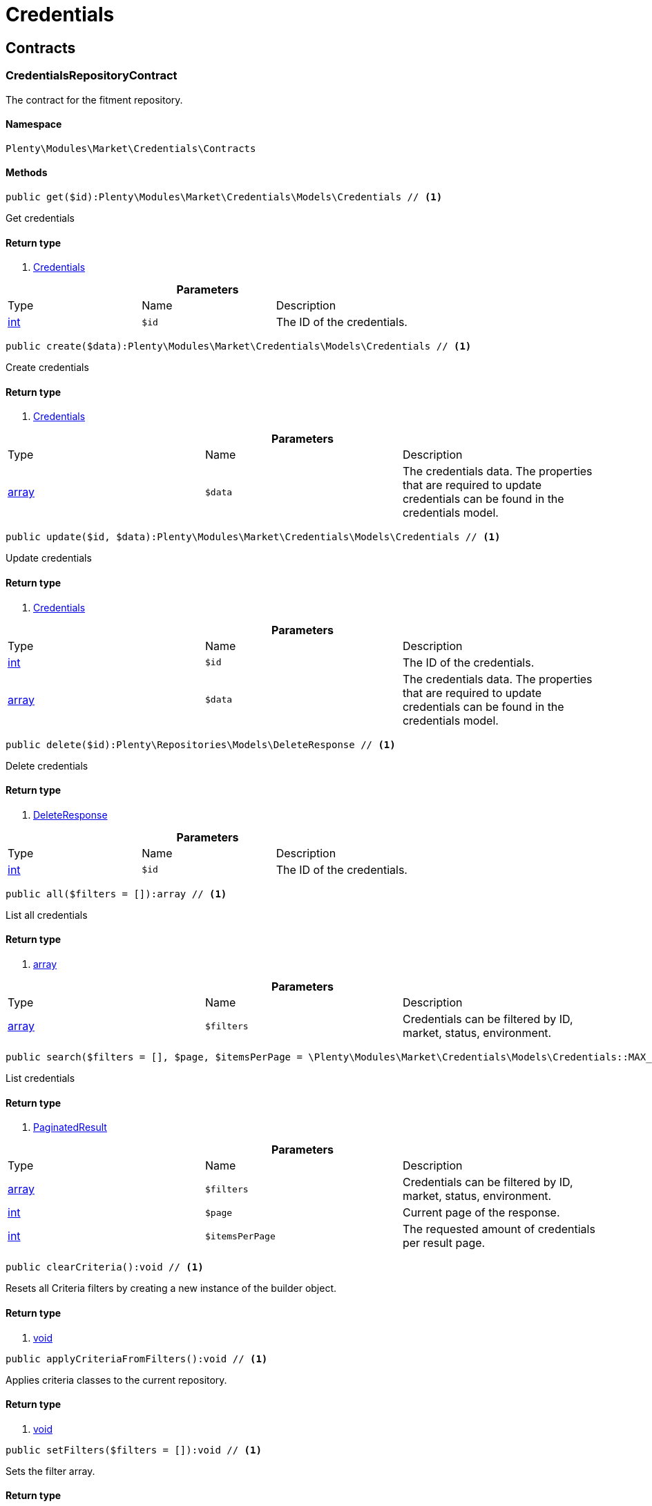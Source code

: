 :table-caption!:
:example-caption!:
:source-highlighter: prettify

[[market_credentials]]
= Credentials

[[market_credentials_contracts]]
==  Contracts
=== CredentialsRepositoryContract

The contract for the fitment repository.


==== Namespace

`Plenty\Modules\Market\Credentials\Contracts`






==== Methods

[source%nowrap, php]
----

public get($id):Plenty\Modules\Market\Credentials\Models\Credentials // <1>

----


    
Get credentials


==== Return type
    
<1> link:market#market_models_credentials[Credentials^]

    

.*Parameters*
|===
|Type |Name |Description
|link:http://php.net/int[int^]
a|`$id`
|The ID of the credentials.
|===


[source%nowrap, php]
----

public create($data):Plenty\Modules\Market\Credentials\Models\Credentials // <1>

----


    
Create credentials


==== Return type
    
<1> link:market#market_models_credentials[Credentials^]

    

.*Parameters*
|===
|Type |Name |Description
|link:http://php.net/array[array^]
a|`$data`
|The credentials data. The properties that are required to update credentials can be found in the credentials model.
|===


[source%nowrap, php]
----

public update($id, $data):Plenty\Modules\Market\Credentials\Models\Credentials // <1>

----


    
Update credentials


==== Return type
    
<1> link:market#market_models_credentials[Credentials^]

    

.*Parameters*
|===
|Type |Name |Description
|link:http://php.net/int[int^]
a|`$id`
|The ID of the credentials.

|link:http://php.net/array[array^]
a|`$data`
|The credentials data. The properties that are required to update credentials can be found in the credentials model.
|===


[source%nowrap, php]
----

public delete($id):Plenty\Repositories\Models\DeleteResponse // <1>

----


    
Delete credentials


==== Return type
    
<1> link:miscellaneous#miscellaneous_models_deleteresponse[DeleteResponse^]

    

.*Parameters*
|===
|Type |Name |Description
|link:http://php.net/int[int^]
a|`$id`
|The ID of the credentials.
|===


[source%nowrap, php]
----

public all($filters = []):array // <1>

----


    
List all credentials


==== Return type
    
<1> link:http://php.net/array[array^]
    

.*Parameters*
|===
|Type |Name |Description
|link:http://php.net/array[array^]
a|`$filters`
|Credentials can be filtered by ID, market, status, environment.
|===


[source%nowrap, php]
----

public search($filters = [], $page, $itemsPerPage = \Plenty\Modules\Market\Credentials\Models\Credentials::MAX_ITEMS_PER_PAGE):Plenty\Repositories\Models\PaginatedResult // <1>

----


    
List credentials


==== Return type
    
<1> link:miscellaneous#miscellaneous_models_paginatedresult[PaginatedResult^]

    

.*Parameters*
|===
|Type |Name |Description
|link:http://php.net/array[array^]
a|`$filters`
|Credentials can be filtered by ID, market, status, environment.

|link:http://php.net/int[int^]
a|`$page`
|Current page of the response.

|link:http://php.net/int[int^]
a|`$itemsPerPage`
|The requested amount of credentials per result page.
|===


[source%nowrap, php]
----

public clearCriteria():void // <1>

----


    
Resets all Criteria filters by creating a new instance of the builder object.


==== Return type
    
<1> link:miscellaneous#miscellaneous__void[void^]

    

[source%nowrap, php]
----

public applyCriteriaFromFilters():void // <1>

----


    
Applies criteria classes to the current repository.


==== Return type
    
<1> link:miscellaneous#miscellaneous__void[void^]

    

[source%nowrap, php]
----

public setFilters($filters = []):void // <1>

----


    
Sets the filter array.


==== Return type
    
<1> link:miscellaneous#miscellaneous__void[void^]

    

.*Parameters*
|===
|Type |Name |Description
|link:http://php.net/array[array^]
a|`$filters`
|
|===


[source%nowrap, php]
----

public getFilters():void // <1>

----


    
Returns the filter array.


==== Return type
    
<1> link:miscellaneous#miscellaneous__void[void^]

    

[source%nowrap, php]
----

public getConditions():void // <1>

----


    
Returns a collection of parsed filters as Condition object


==== Return type
    
<1> link:miscellaneous#miscellaneous__void[void^]

    

[source%nowrap, php]
----

public clearFilters():void // <1>

----


    
Clears the filter array.


==== Return type
    
<1> link:miscellaneous#miscellaneous__void[void^]

    

[[market_credentials_models]]
==  Models
=== Credentials

The credentials model


==== Namespace

`Plenty\Modules\Market\Credentials\Models`





.Properties
|===
|Type |Name |Description

|link:http://php.net/int[int^]
    |id
    |The ID of the credentials.
|link:http://php.net/string[string^]
    |environment
    |The environment for the credentials. Possible values: sandbox, production
|link:http://php.net/string[string^]
    |status
    |The status of the credentials. Possible values: active, inactive, pending
|link:http://php.net/array[array^]
    |data
    |The data of the credentials.
|link:http://php.net/string[string^]
    |market
    |The market for the current credentials.
|link:miscellaneous#miscellaneous__[^]

    |createdAt
    |The date that the credentials was created.
|link:miscellaneous#miscellaneous__[^]

    |updatedAt
    |The date that the credentials was updated last.
|===


==== Methods

[source%nowrap, php]
----

public toArray()

----


    
Returns this model as an array.



[[market_accountpolicy]]
= AccountPolicy

[[market_accountpolicy_contracts]]
==  Contracts
=== FulfillmentPolicyRepositoryContract

The contract for the eBay fulfillment policy repository.


==== Namespace

`Plenty\Modules\Market\Ebay\AccountPolicy\Contracts`






==== Methods

[source%nowrap, php]
----

public get($id, $filters = []):Plenty\Modules\Market\Ebay\AccountPolicy\Models\FulfillmentPolicy // <1>

----


    
Get a stored fulfillment policy based on ID.


==== Return type
    
<1> link:market#market_models_fulfillmentpolicy[FulfillmentPolicy^]

    

.*Parameters*
|===
|Type |Name |Description
|link:http://php.net/string[string^]
a|`$id`
|The ID of the policy that we want to get

|link:http://php.net/array[array^]
a|`$filters`
|A list of filters that are needed to get the corresponding policy. Available: `marketplaceId´, `credentialsId´.
|===



=== PaymentPolicyRepositoryContract

The contract for the eBay payment policy repository.


==== Namespace

`Plenty\Modules\Market\Ebay\AccountPolicy\Contracts`






==== Methods

[source%nowrap, php]
----

public get($id, $filters = []):Plenty\Modules\Market\Ebay\AccountPolicy\Models\PaymentPolicy // <1>

----


    
Get a stored payment policy based on ID.


==== Return type
    
<1> link:market#market_models_paymentpolicy[PaymentPolicy^]

    

.*Parameters*
|===
|Type |Name |Description
|link:http://php.net/string[string^]
a|`$id`
|The ID of the payment policy.

|link:http://php.net/array[array^]
a|`$filters`
|A list of filters that are needed to get the corresponding policy. Available: `marketplaceId´, `credentialsId´.
|===



=== ReturnPolicyRepositoryContract

The contract for the eBay return policy repository.


==== Namespace

`Plenty\Modules\Market\Ebay\AccountPolicy\Contracts`






==== Methods

[source%nowrap, php]
----

public get($id, $filters = []):Plenty\Modules\Market\Ebay\AccountPolicy\Models\ReturnPolicy // <1>

----


    
Get a stored return policy based on ID.


==== Return type
    
<1> link:market#market_models_returnpolicy[ReturnPolicy^]

    

.*Parameters*
|===
|Type |Name |Description
|link:http://php.net/string[string^]
a|`$id`
|The ID of the policy that we want to get

|link:http://php.net/array[array^]
a|`$filters`
|A list of filters that are needed to get the corresponding policy. Available: `marketplaceId´, `credentialsId´.
|===


[[market_accountpolicy_events]]
==  Events
=== FulfillmentPolicyCreated

An event class fired after a new fulfillment policy is created.


==== Namespace

`Plenty\Modules\Market\Ebay\AccountPolicy\Events`






==== Methods

[source%nowrap, php]
----

public __construct($fulfillmentPolicy):void // <1>

----


    



==== Return type
    
<1> link:miscellaneous#miscellaneous__void[void^]

    

.*Parameters*
|===
|Type |Name |Description
|link:market#market_models_fulfillmentpolicy[FulfillmentPolicy^]

a|`$fulfillmentPolicy`
|
|===


[source%nowrap, php]
----

public getFulfillmentPolicy():Plenty\Modules\Market\Ebay\AccountPolicy\Models\FulfillmentPolicy // <1>

----


    
Get the FulfillmentPolicy instance.


==== Return type
    
<1> link:market#market_models_fulfillmentpolicy[FulfillmentPolicy^]

    


=== FulfillmentPolicyDeleted

An event class fired after a new fulfillment policy is deleted.


==== Namespace

`Plenty\Modules\Market\Ebay\AccountPolicy\Events`






==== Methods

[source%nowrap, php]
----

public __construct($fulfillmentPolicy):void // <1>

----


    



==== Return type
    
<1> link:miscellaneous#miscellaneous__void[void^]

    

.*Parameters*
|===
|Type |Name |Description
|link:market#market_models_fulfillmentpolicy[FulfillmentPolicy^]

a|`$fulfillmentPolicy`
|
|===


[source%nowrap, php]
----

public getFulfillmentPolicy():Plenty\Modules\Market\Ebay\AccountPolicy\Models\FulfillmentPolicy // <1>

----


    
Get the FulfillmentPolicy instance.


==== Return type
    
<1> link:market#market_models_fulfillmentpolicy[FulfillmentPolicy^]

    


=== FulfillmentPolicyEvent

A base event class for all fulfillment policy events. Each fulfillment policy events expects an FulfillmentPolicy model.


==== Namespace

`Plenty\Modules\Market\Ebay\AccountPolicy\Events`






==== Methods

[source%nowrap, php]
----

public __construct($fulfillmentPolicy):void // <1>

----


    



==== Return type
    
<1> link:miscellaneous#miscellaneous__void[void^]

    

.*Parameters*
|===
|Type |Name |Description
|link:market#market_models_fulfillmentpolicy[FulfillmentPolicy^]

a|`$fulfillmentPolicy`
|
|===


[source%nowrap, php]
----

public getFulfillmentPolicy():Plenty\Modules\Market\Ebay\AccountPolicy\Models\FulfillmentPolicy // <1>

----


    
Get the FulfillmentPolicy instance.


==== Return type
    
<1> link:market#market_models_fulfillmentpolicy[FulfillmentPolicy^]

    


=== FulfillmentPolicyUpdated

An event class fired after a new fulfillment policy is updated.


==== Namespace

`Plenty\Modules\Market\Ebay\AccountPolicy\Events`






==== Methods

[source%nowrap, php]
----

public __construct($fulfillmentPolicy):void // <1>

----


    



==== Return type
    
<1> link:miscellaneous#miscellaneous__void[void^]

    

.*Parameters*
|===
|Type |Name |Description
|link:market#market_models_fulfillmentpolicy[FulfillmentPolicy^]

a|`$fulfillmentPolicy`
|
|===


[source%nowrap, php]
----

public getFulfillmentPolicy():Plenty\Modules\Market\Ebay\AccountPolicy\Models\FulfillmentPolicy // <1>

----


    
Get the FulfillmentPolicy instance.


==== Return type
    
<1> link:market#market_models_fulfillmentpolicy[FulfillmentPolicy^]

    


=== PaymentPolicyCreated

An event class fired after a new payment policy is created.


==== Namespace

`Plenty\Modules\Market\Ebay\AccountPolicy\Events`






==== Methods

[source%nowrap, php]
----

public __construct($paymentPolicy):void // <1>

----


    



==== Return type
    
<1> link:miscellaneous#miscellaneous__void[void^]

    

.*Parameters*
|===
|Type |Name |Description
|link:market#market_models_paymentpolicy[PaymentPolicy^]

a|`$paymentPolicy`
|
|===


[source%nowrap, php]
----

public getPaymentPolicy():Plenty\Modules\Market\Ebay\AccountPolicy\Models\PaymentPolicy // <1>

----


    
Get the PaymentPolicy instance.


==== Return type
    
<1> link:market#market_models_paymentpolicy[PaymentPolicy^]

    


=== PaymentPolicyDeleted

An event class fired after a new payment policy is deleted.


==== Namespace

`Plenty\Modules\Market\Ebay\AccountPolicy\Events`






==== Methods

[source%nowrap, php]
----

public __construct($paymentPolicy):void // <1>

----


    



==== Return type
    
<1> link:miscellaneous#miscellaneous__void[void^]

    

.*Parameters*
|===
|Type |Name |Description
|link:market#market_models_paymentpolicy[PaymentPolicy^]

a|`$paymentPolicy`
|
|===


[source%nowrap, php]
----

public getPaymentPolicy():Plenty\Modules\Market\Ebay\AccountPolicy\Models\PaymentPolicy // <1>

----


    
Get the PaymentPolicy instance.


==== Return type
    
<1> link:market#market_models_paymentpolicy[PaymentPolicy^]

    


=== PaymentPolicyEvent

A base event class for all payment policy events. Each payment policy events expects an PaymentPolicy model.


==== Namespace

`Plenty\Modules\Market\Ebay\AccountPolicy\Events`






==== Methods

[source%nowrap, php]
----

public __construct($paymentPolicy):void // <1>

----


    



==== Return type
    
<1> link:miscellaneous#miscellaneous__void[void^]

    

.*Parameters*
|===
|Type |Name |Description
|link:market#market_models_paymentpolicy[PaymentPolicy^]

a|`$paymentPolicy`
|
|===


[source%nowrap, php]
----

public getPaymentPolicy():Plenty\Modules\Market\Ebay\AccountPolicy\Models\PaymentPolicy // <1>

----


    
Get the PaymentPolicy instance.


==== Return type
    
<1> link:market#market_models_paymentpolicy[PaymentPolicy^]

    


=== PaymentPolicyUpdated

An event class fired after a new payment policy is updated.


==== Namespace

`Plenty\Modules\Market\Ebay\AccountPolicy\Events`






==== Methods

[source%nowrap, php]
----

public __construct($paymentPolicy):void // <1>

----


    



==== Return type
    
<1> link:miscellaneous#miscellaneous__void[void^]

    

.*Parameters*
|===
|Type |Name |Description
|link:market#market_models_paymentpolicy[PaymentPolicy^]

a|`$paymentPolicy`
|
|===


[source%nowrap, php]
----

public getPaymentPolicy():Plenty\Modules\Market\Ebay\AccountPolicy\Models\PaymentPolicy // <1>

----


    
Get the PaymentPolicy instance.


==== Return type
    
<1> link:market#market_models_paymentpolicy[PaymentPolicy^]

    


=== ReturnPolicyCreated

An event class fired after a new return policy is created.


==== Namespace

`Plenty\Modules\Market\Ebay\AccountPolicy\Events`






==== Methods

[source%nowrap, php]
----

public __construct($returnPolicy):void // <1>

----


    



==== Return type
    
<1> link:miscellaneous#miscellaneous__void[void^]

    

.*Parameters*
|===
|Type |Name |Description
|link:market#market_models_returnpolicy[ReturnPolicy^]

a|`$returnPolicy`
|
|===


[source%nowrap, php]
----

public getReturnPolicy():Plenty\Modules\Market\Ebay\AccountPolicy\Models\ReturnPolicy // <1>

----


    
Get the ReturnPolicy instance.


==== Return type
    
<1> link:market#market_models_returnpolicy[ReturnPolicy^]

    


=== ReturnPolicyDeleted

An event class fired after a new return policy is deleted.


==== Namespace

`Plenty\Modules\Market\Ebay\AccountPolicy\Events`






==== Methods

[source%nowrap, php]
----

public __construct($returnPolicy):void // <1>

----


    



==== Return type
    
<1> link:miscellaneous#miscellaneous__void[void^]

    

.*Parameters*
|===
|Type |Name |Description
|link:market#market_models_returnpolicy[ReturnPolicy^]

a|`$returnPolicy`
|
|===


[source%nowrap, php]
----

public getReturnPolicy():Plenty\Modules\Market\Ebay\AccountPolicy\Models\ReturnPolicy // <1>

----


    
Get the ReturnPolicy instance.


==== Return type
    
<1> link:market#market_models_returnpolicy[ReturnPolicy^]

    


=== ReturnPolicyEvent

A base event class for all return policy events. Each return policy events expects an ReturnPolicy model.


==== Namespace

`Plenty\Modules\Market\Ebay\AccountPolicy\Events`






==== Methods

[source%nowrap, php]
----

public __construct($returnPolicy):void // <1>

----


    



==== Return type
    
<1> link:miscellaneous#miscellaneous__void[void^]

    

.*Parameters*
|===
|Type |Name |Description
|link:market#market_models_returnpolicy[ReturnPolicy^]

a|`$returnPolicy`
|
|===


[source%nowrap, php]
----

public getReturnPolicy():Plenty\Modules\Market\Ebay\AccountPolicy\Models\ReturnPolicy // <1>

----


    
Get the ReturnPolicy instance.


==== Return type
    
<1> link:market#market_models_returnpolicy[ReturnPolicy^]

    


=== ReturnPolicyUpdated

An event class fired after a new return policy is updated.


==== Namespace

`Plenty\Modules\Market\Ebay\AccountPolicy\Events`






==== Methods

[source%nowrap, php]
----

public __construct($returnPolicy):void // <1>

----


    



==== Return type
    
<1> link:miscellaneous#miscellaneous__void[void^]

    

.*Parameters*
|===
|Type |Name |Description
|link:market#market_models_returnpolicy[ReturnPolicy^]

a|`$returnPolicy`
|
|===


[source%nowrap, php]
----

public getReturnPolicy():Plenty\Modules\Market\Ebay\AccountPolicy\Models\ReturnPolicy // <1>

----


    
Get the ReturnPolicy instance.


==== Return type
    
<1> link:market#market_models_returnpolicy[ReturnPolicy^]

    

[[market_accountpolicy_models]]
==  Models
=== AmountType

The eBay amount type model


==== Namespace

`Plenty\Modules\Market\Ebay\AccountPolicy\Models`





.Properties
|===
|Type |Name |Description

|link:http://php.net/string[string^]
    |currency
    |The base currency applied to the value field to establish a monetary amount. The currency is represented as a 3-letter ISO4217 currency code. For example, the code for the Canadian Dollar is CAD.
|link:http://php.net/float[float^]
    |value
    |The value of the monetary amount in the specified currency.
|===


==== Methods

[source%nowrap, php]
----

public toArray()

----


    
Returns this model as an array.




=== CategoryType

The eBay category type model


==== Namespace

`Plenty\Modules\Market\Ebay\AccountPolicy\Models`





.Properties
|===
|Type |Name |Description

|link:http://php.net/bool[bool^]
    |default
    |If this value is set to true, it indicates that this policy is the default policy for the associated categoryTypes.name and marketplaceId pair
|link:http://php.net/string[string^]
    |name
    |The category type to which the policy applies (motor vehicles or non-motor vehicles). Available values: `MOTORS_VEHICLES`, `ALL_EXCLUDING_MOTORS_VEHICLES`
|===


==== Methods

[source%nowrap, php]
----

public toArray()

----


    
Returns this model as an array.




=== Deposit

The eBay deposit model


==== Namespace

`Plenty\Modules\Market\Ebay\AccountPolicy\Models`





.Properties
|===
|Type |Name |Description

|link:market#market_models_amounttype[AmountType^]

    |amount
    |Deposits are used only with Motors listings and the amount value indicates the initial deposit that a buyer must make to purchase a motor vehicle. Deposits on motor vehicles can only be paid using PayPal, so if you specify a deposit amount, then you must also set the paymetMethodType value to 'PayPal'.
|link:market#market_models_timeduration[TimeDuration^]

    |dueIn
    |Indicates the number of hours the buyer has (after they commit to buy) to make an initial deposit to the seller as a down payment on a motor vehicle.
|link:market#market_models_paymentmethod[PaymentMethod^]

    |paymentMethods
    |A list of accepted payment methods. For deposits (which are applicable to only motor listings), the paymentMethodType must be set to 'PayPal'
|===


==== Methods

[source%nowrap, php]
----

public toArray()

----


    
Returns this model as an array.




=== FulfillmentPolicy

The eBay fulfillment policy model


==== Namespace

`Plenty\Modules\Market\Ebay\AccountPolicy\Models`





.Properties
|===
|Type |Name |Description

|link:http://php.net/string[string^]
    |fulfillmentPolicyId
    |The ID of the fulfillment policy.
|link:http://php.net/array[array^]
    |categoryTypes
    |The CategoryTypeEnum value to which this policy applies. Used to discern accounts that sell motor vehicles from those that don't. (Currently, each policy can be set to only one categoryTypes value at a time.)
|link:http://php.net/string[string^]
    |description
    |An optional seller-defined description of the fulfillment policy.
|link:http://php.net/bool[bool^]
    |freightShipping
    |Set this value to true to indicate the seller offers freight shipping.
|link:http://php.net/bool[bool^]
    |globalShipping
    |If this value is set to true, it indicates the seller has opted-in to the eBay Global Shipping Program and that they use that service for thier internation shipments.
|link:market#market_models_timeduration[TimeDuration^]

    |handlingTime
    |Specifies the maximum number of business days the seller commits to for preparing and shipping an order after receiving a cleared payment for the order.
|link:http://php.net/bool[bool^]
    |localPickup
    |If this value is set to true, it indicates the seller offers local pickup of their items.
|link:http://php.net/string[string^]
    |marketplaceId
    |The ID of the eBay marketplace to which this fulfillment policy applies. If this value is not specified, value defaults to the seller's eBay registration site.
|link:http://php.net/string[string^]
    |name
    |A user-defined name for this fulfillment policy. Names must be unique for policies assigned to the same marketplace.
|link:http://php.net/bool[bool^]
    |pickupDropOff
    |If this value is set to true, it indicates the seller offers the "Click and Collect" feature.
|link:http://php.net/array[array^]
    |shippingOptions
    |A list that defines the seller's shipping configurations for DOMESTIC and INTERNATIONAL order shipments.
|link:market#market_models_regionset[RegionSet^]

    |shipToLocations
    |This object contains the regionIncluded and regionExcluded fields, which indicate the areas to where the seller does and dosen't ship.
|===


==== Methods

[source%nowrap, php]
----

public toArray()

----


    
Returns this model as an array.




=== PaymentMethod

The eBay payment method model


==== Namespace

`Plenty\Modules\Market\Ebay\AccountPolicy\Models`





.Properties
|===
|Type |Name |Description

|link:http://php.net/array[array^]
    |brands
    |A list of credit card brands accepted by the seller. This field is required if the paymentMethodType is set to CREDIT_CARD.
|link:http://php.net/string[string^]
    |paymentMethodType
    |The payment method, selected from the supported payment method types..
|link:market#market_models_recipientaccountreference[RecipientAccountReference^]

    |recipientAccountReference
    |Information that is used to identify the recipient's account to which electronic funds are sent. This field is required if the payment method is set to PAYPAL, and the field must contain the email address associated with the PayPal account selected by the seller.
|===


==== Methods

[source%nowrap, php]
----

public toArray()

----


    
Returns this model as an array.




=== PaymentPolicy

The eBay payment policy model


==== Namespace

`Plenty\Modules\Market\Ebay\AccountPolicy\Models`





.Properties
|===
|Type |Name |Description

|link:http://php.net/string[string^]
    |paymentPolicyId
    |The ID of the payment policy.
|link:http://php.net/array[array^]
    |categoryTypes
    |The CategoryTypeEnum value to which this policy applies. The category type discerns whether the policy covers the sale of motor vehicles (via eBay Motors), or the sale of everything except motor vehicles.
|link:market#market_models_deposit[Deposit^]

    |deposit
    |A container that describes the details of a deposit. Used only with motor listings.
|link:http://php.net/string[string^]
    |description
    |An optional seller-defined description of the payment policy. (Max length: 250)
|link:market#market_models_timeduration[TimeDuration^]

    |fullPaymentDueIn
    |Indicates the number of days that a buyer has to make their full payment to the seller, and close the remaining balance on a motor vehicle transaction. The period starts when the buyer commits to buy.
|link:http://php.net/bool[bool^]
    |immediatePay
    |Indicate if the payment is due upon receipt or not. (eBay generates a receipt when the buyer agrees to purchase an item)
|link:http://php.net/string[string^]
    |marketplaceId
    |The ID of the eBay marketplace to which this return policy applies. If this value is not specified, value defaults to the seller's eBay registration site.
|link:http://php.net/string[string^]
    |name
    |A user-defined name for this payment policy. Names must be unique for policies assigned to the same marketplace. (Max length: 64)
|link:http://php.net/string[string^]
    |paymentInstructions
    |Allows the seller to give payment instructions to the buyer. These instructions appear on the eBay View Item and Checkout pages.
|link:market#market_models_paymentmethod[PaymentMethod^]

    |paymentMethods
    |A list of the payment methods accepted by the seller. Each payment policy must specify at least one payment method.
|===


==== Methods

[source%nowrap, php]
----

public toArray()

----


    
Returns this model as an array.




=== RecipientAccountReference

The eBay recipient account reference model


==== Namespace

`Plenty\Modules\Market\Ebay\AccountPolicy\Models`





.Properties
|===
|Type |Name |Description

|link:http://php.net/string[string^]
    |referenceId
    |The recipient's reference.
|link:http://php.net/string[string^]
    |referenceType
    |The reference type of a recipient's account.
|===


==== Methods

[source%nowrap, php]
----

public toArray()

----


    
Returns this model as an array.




=== Region

The eBay region model


==== Namespace

`Plenty\Modules\Market\Ebay\AccountPolicy\Models`





.Properties
|===
|Type |Name |Description

|link:http://php.net/string[string^]
    |regionName
    |A string that indicates the name of a region, as defined by eBay. A "region" can be either a 'world region' (e.g., the "Middle East" or "Southeast Asia") or a country, as represented with a two-letter country code.
|link:http://php.net/string[string^]
    |regionType
    |Available values: `COUNTRY`, `COUNTRY_REGION`, `STATE_OR_PROVINCE`, `WORLD_REGION`, `WORLDWIDE`.
|===


==== Methods

[source%nowrap, php]
----

public toArray()

----


    
Returns this model as an array.




=== RegionSet

The eBay region set model


==== Namespace

`Plenty\Modules\Market\Ebay\AccountPolicy\Models`





.Properties
|===
|Type |Name |Description

|link:http://php.net/array[array^]
    |regionExcluded
    |A list of one or more regionsName fields that specify the areas to where a seller does not ship. Populate regionExcluded in only the top-level shipToLocations container.
|link:http://php.net/array[array^]
    |regionIncluded
    |A list of one or more regionsName fields that specify the areas to where a seller ships.
|===


==== Methods

[source%nowrap, php]
----

public toArray()

----


    
Returns this model as an array.




=== ReturnPolicy

The eBay return policy model


==== Namespace

`Plenty\Modules\Market\Ebay\AccountPolicy\Models`





.Properties
|===
|Type |Name |Description

|link:http://php.net/string[string^]
    |returnPolicyId
    |The ID of the return policy.
|link:http://php.net/array[array^]
    |categoryTypes
    |For return policies, this field can be set to only `ALL_EXCLUDING_MOTORS_VEHICLES (returns on motor vehicles are not processed through eBay flows.)
|link:http://php.net/string[string^]
    |description
    |An optional seller-defined description of the return policy.
|link:http://php.net/bool[bool^]
    |extendedHolidayReturnsOffered
    |If this value is set to true, it indicates the seller offers an Extended Holiday Returns policy for their listings.
|link:http://php.net/string[string^]
    |marketplaceId
    |The ID of the eBay marketplace to which this return policy applies. If this value is not specified, value defaults to the seller's eBay registration site.
|link:http://php.net/string[string^]
    |name
    |A user-defined name for this fulfillment policy. Names must be unique for policies assigned to the same marketplace.
|link:http://php.net/string[string^]
    |refundMethod
    |Indicates the method the seller uses to compensate the buyer for returned items. The return method specified applies only to remorse returns. Available options: `MERCHANDISE_CREDIT`, `MONEY_BACK`.
|link:http://php.net/string[string^]
    |restockingFeePercentage
    |Sellers who accept returns should include this field if they charge buyers a restocking fee when items are returned.
|link:http://php.net/string[string^]
    |returnInstruction
    |This optional free-form string field lets the seller provide a detailed explanation of the return policy.
|link:http://php.net/string[string^]
    |returnMethod
    |This field indicates the method in which the seller handles non-money back return requests for remorse returns. Sellers can specify they either exchange or replace items. Available options: `EXCHANGE`, `REPLACEMENT`.
|link:market#market_models_timeduration[TimeDuration^]

    |returnPeriod
    |This value indicates the length of time the seller accepts returns, the duration of which starts when the buyer receives the item.
|link:http://php.net/bool[bool^]
    |returnsAccepted
    |Set this value to true to indicate the seller accepts returns.
|link:http://php.net/string[string^]
    |returnShippingCostPayer
    |The seller uses this value to specify whether the buyer or the seller is responsible for paying return shipping charges. The field can be set to either `BUYER` or `SELLER`.
|===


==== Methods

[source%nowrap, php]
----

public toArray()

----


    
Returns this model as an array.




=== ShippingOption

The eBay shipping option model


==== Namespace

`Plenty\Modules\Market\Ebay\AccountPolicy\Models`





.Properties
|===
|Type |Name |Description

|link:http://php.net/string[string^]
    |costType
    |Defines whether the shipping cost is `FLAT_RATE`, `CALCULATED`, or `NOT_SPECIFIED` (for use with freight shipping and local pickup)
|link:market#market_models_amounttype[AmountType^]

    |insuranceFee
    |Sellers can offer international shipping insurance only when they ship to AU, FR, or IT. This value indicates the cost the buyer must pay to purchase shipping insurance for the items being shipped.
|link:http://php.net/bool[bool^]
    |insuranceOffered
    |When set to true, it indicates the seller offers shipping insurance.
|link:http://php.net/string[string^]
    |optionType
    |Use this field to set the ShippingOption element to either `DOMESTIC` or `INTERNATIONAL`
|link:market#market_models_amounttype[AmountType^]

    |packageHandlingCost
    |A fee a seller can add to cover package and handling costs. This fee is in addition to the amount of the selected shipping service and this fee is included in the final shipping service costs in the output.
|link:http://php.net/string[string^]
    |rateTableId
    |A unique eBay-assigned ID associated with a user-created shipping rate table.
|link:http://php.net/array[array^]
    |shippingServices
    |Contains a list of shipping services offered for either `DOMESTIC` or `INTERNATIONAL` shipments.
|===


==== Methods

[source%nowrap, php]
----

public toArray()

----


    
Returns this model as an array.




=== ShippingService

The eBay shipping service model


==== Namespace

`Plenty\Modules\Market\Ebay\AccountPolicy\Models`





.Properties
|===
|Type |Name |Description

|link:market#market_models_amounttype[AmountType^]

    |additionalShippingCost
    |The cost of shipping each additional item if the same buyer purchases a multiple quantity of the same line item. This field is applicable for policies that cover multiple-quantity, fixed-price listings and is not applicable for policies that apply to single-quantity listings.
|link:http://php.net/bool[bool^]
    |buyerResponsibleForPickup
    |This field is only applicable to vehicle categories on eBay Motors (US and Canada). If set to true, the buyer is responsible for picking up the vehicle. Otherwise, the seller should specify the vehicle pickup arrangements in the item description.
|link:http://php.net/bool[bool^]
    |buyerResponsibleForShipping
    |This field is applicable for only items listed in vehicle categories on eBay Motors (US and Canada). If set to true, the buyer is responsible for the shipment of the vehicle. Otherwise, the seller should specify the vehicle shipping arrangements in the item description.
|link:market#market_models_amounttype[AmountType^]

    |cashOnDeliveryFee
    |The value indicates the Cash on Delivery (COD) fee that the seller charges if the buyer uses the CASH_ON_DELIVERY payment method.
|link:http://php.net/bool[bool^]
    |freeShipping
    |The seller can set this flag to true if they want to offer free shipping to the buyer. This field can only be included and set to 'true' for the first domestic shipping service option specified in the shippingServices container
|link:http://php.net/string[string^]
    |shippingCarrierCode
    |The shipping carrier, such as 'USPS', 'FedEx', 'UPS', and so on.
|link:market#market_models_amounttype[AmountType^]

    |shippingCost
    |For shipping options that use a FLAT_RATE cost type, the amount is the shipping cost for the selected shipping carrier and service. The amount supplied must exclude any additional shipping charges (such as the seller's handling charges or insurance).
|link:http://php.net/string[string^]
    |shippingServiceCode
    |The shipping service that the shipping carrier uses to ship an item. For example, an overnight, two-day delivery, or other type of service.
|link:market#market_models_regionset[RegionSet^]

    |shipToLocations
    |This object contains the regionIncluded and regionExcluded fields that define the list of geographical regions that the seller ships to and the list of regions where they do not ship.
|link:http://php.net/int[int^]
    |sortOrder
    |This integer value controls the order that this shipping service option appears in the View Item and Checkout pages, as related to the other specified shipping service options.
|link:market#market_models_amounttype[AmountType^]

    |surcharge
    |A fee that can be charged to US buyers when they have an item shipped via UPS or FedEx to Alaska, Hawaii or Puerto Rico.
|===


==== Methods

[source%nowrap, php]
----

public toArray()

----


    
Returns this model as an array.




=== TimeDuration

The eBay time duration model


==== Namespace

`Plenty\Modules\Market\Ebay\AccountPolicy\Models`





.Properties
|===
|Type |Name |Description

|link:http://php.net/string[string^]
    |unit
    |A time-measurement unit used to specify a period of time. Available values: `MONTH`, `DAY`, `HOUR`, `CALENDAR_DAY`, `BUSINESS_DAY`, `MINUTE`, `SECOND`, `MILLISECOND`
|link:http://php.net/string[string^]
    |value
    |An amount of time, as measured by the time-measurement units specified in the unit field.
|===


==== Methods

[source%nowrap, php]
----

public toArray()

----


    
Returns this model as an array.



[[market_api]]
= Api

[[market_api_exceptions]]
==  Exceptions
=== InvalidEndPointException

InvalidEndPointException.


==== Namespace

`Plenty\Modules\Market\Ebay\Api\Exceptions`






==== Methods

[source%nowrap, php]
----

public getMessage():void // <1>

----


    



==== Return type
    
<1> link:miscellaneous#miscellaneous__void[void^]

    

[source%nowrap, php]
----

public getCode():void // <1>

----


    



==== Return type
    
<1> link:miscellaneous#miscellaneous__void[void^]

    

[source%nowrap, php]
----

public getFile():void // <1>

----


    



==== Return type
    
<1> link:miscellaneous#miscellaneous__void[void^]

    

[source%nowrap, php]
----

public getLine():void // <1>

----


    



==== Return type
    
<1> link:miscellaneous#miscellaneous__void[void^]

    

[source%nowrap, php]
----

public getTrace():void // <1>

----


    



==== Return type
    
<1> link:miscellaneous#miscellaneous__void[void^]

    

[source%nowrap, php]
----

public getPrevious():void // <1>

----


    



==== Return type
    
<1> link:miscellaneous#miscellaneous__void[void^]

    

[source%nowrap, php]
----

public getTraceAsString():void // <1>

----


    



==== Return type
    
<1> link:miscellaneous#miscellaneous__void[void^]

    


=== InvalidPropertyTypeException

InvalidPropertyTypeException.


==== Namespace

`Plenty\Modules\Market\Ebay\Api\Exceptions`






==== Methods

[source%nowrap, php]
----

public getMessage():void // <1>

----


    



==== Return type
    
<1> link:miscellaneous#miscellaneous__void[void^]

    

[source%nowrap, php]
----

public getCode():void // <1>

----


    



==== Return type
    
<1> link:miscellaneous#miscellaneous__void[void^]

    

[source%nowrap, php]
----

public getFile():void // <1>

----


    



==== Return type
    
<1> link:miscellaneous#miscellaneous__void[void^]

    

[source%nowrap, php]
----

public getLine():void // <1>

----


    



==== Return type
    
<1> link:miscellaneous#miscellaneous__void[void^]

    

[source%nowrap, php]
----

public getTrace():void // <1>

----


    



==== Return type
    
<1> link:miscellaneous#miscellaneous__void[void^]

    

[source%nowrap, php]
----

public getPrevious():void // <1>

----


    



==== Return type
    
<1> link:miscellaneous#miscellaneous__void[void^]

    

[source%nowrap, php]
----

public getTraceAsString():void // <1>

----


    



==== Return type
    
<1> link:miscellaneous#miscellaneous__void[void^]

    


=== UnknownPropertyException

InvalidPropertyTypeException.


==== Namespace

`Plenty\Modules\Market\Ebay\Api\Exceptions`






==== Methods

[source%nowrap, php]
----

public getMessage():void // <1>

----


    



==== Return type
    
<1> link:miscellaneous#miscellaneous__void[void^]

    

[source%nowrap, php]
----

public getCode():void // <1>

----


    



==== Return type
    
<1> link:miscellaneous#miscellaneous__void[void^]

    

[source%nowrap, php]
----

public getFile():void // <1>

----


    



==== Return type
    
<1> link:miscellaneous#miscellaneous__void[void^]

    

[source%nowrap, php]
----

public getLine():void // <1>

----


    



==== Return type
    
<1> link:miscellaneous#miscellaneous__void[void^]

    

[source%nowrap, php]
----

public getTrace():void // <1>

----


    



==== Return type
    
<1> link:miscellaneous#miscellaneous__void[void^]

    

[source%nowrap, php]
----

public getPrevious():void // <1>

----


    



==== Return type
    
<1> link:miscellaneous#miscellaneous__void[void^]

    

[source%nowrap, php]
----

public getTraceAsString():void // <1>

----


    



==== Return type
    
<1> link:miscellaneous#miscellaneous__void[void^]

    

[[market_api_services]]
==  Services
=== BaseRestService

The service for making eBay REST calls.


==== Namespace

`Plenty\Modules\Market\Ebay\Api\Services`






==== Methods

[source%nowrap, php]
----

public __construct($config):void // <1>

----


    



==== Return type
    
<1> link:miscellaneous#miscellaneous__void[void^]

    

.*Parameters*
|===
|Type |Name |Description
|link:http://php.net/array[array^]
a|`$config`
|Configuration option values.
|===


[source%nowrap, php]
----

public static getConfigDefinitions():array // <1>

----


    
Returns definitions for each configuration option that is supported.


==== Return type
    
<1> link:http://php.net/array[array^]
    

[source%nowrap, php]
----

public getConfig($option = null, $default = null):void // <1>

----


    
Method to get the service&#039;s configuration.


==== Return type
    
<1> link:miscellaneous#miscellaneous__void[void^]

    

.*Parameters*
|===
|Type |Name |Description
|link:http://php.net/string[string^]
a|`$option`
|The name of the option whos value will be returned.

|link:miscellaneous#miscellaneous__[^]

a|`$default`
|
|===


[source%nowrap, php]
----

public callOperation($name, $request = null):Plenty\Modules\Market\Ebay\Api\Types\BaseType // <1>

----


    
Build API request and send.


==== Return type
    
<1> link:market#market_types_basetype[BaseType^]

    

.*Parameters*
|===
|Type |Name |Description
|link:http://php.net/string[string^]
a|`$name`
|The name of the operation.

|link:market#market_types_basetype[BaseType^]

a|`$request`
|Request object containing the request information.
|===


[source%nowrap, php]
----

public getEbayHeaders():array // <1>

----


    
Derived classes must implement this method that will build the needed eBay http headers.


==== Return type
    
<1> link:http://php.net/array[array^]
    


=== BaseWsdlService

The service for making eBay WSDL calls.


==== Namespace

`Plenty\Modules\Market\Ebay\Api\Services`






==== Methods

[source%nowrap, php]
----

public __construct($config):void // <1>

----


    



==== Return type
    
<1> link:miscellaneous#miscellaneous__void[void^]

    

.*Parameters*
|===
|Type |Name |Description
|link:http://php.net/array[array^]
a|`$config`
|Configuration option values.
|===


[source%nowrap, php]
----

public static getConfigDefinitions():array // <1>

----


    
Returns definitions for each configuration option that is supported.


==== Return type
    
<1> link:http://php.net/array[array^]
    

[source%nowrap, php]
----

public getConfig($option = null, $default = null):void // <1>

----


    
Method to get the service&#039;s configuration.


==== Return type
    
<1> link:miscellaneous#miscellaneous__void[void^]

    

.*Parameters*
|===
|Type |Name |Description
|link:http://php.net/string[string^]
a|`$option`
|The name of the option whos value will be returned.

|link:miscellaneous#miscellaneous__[^]

a|`$default`
|
|===


[source%nowrap, php]
----

public callOperation($name, $request, $responseClass):Plenty\Modules\Market\Ebay\Api\Types\BaseType // <1>

----


    
Build API request and send.


==== Return type
    
<1> link:market#market_types_basetype[BaseType^]

    

.*Parameters*
|===
|Type |Name |Description
|link:http://php.net/string[string^]
a|`$name`
|The name of the operation.

|link:market#market_types_basetype[BaseType^]

a|`$request`
|Request object containing the request information.

|link:http://php.net/string[string^]
a|`$responseClass`
|The name of the PHP class that will be created from the XML response.
|===


[source%nowrap, php]
----

public getEbayHeaders($operationName):array // <1>

----


    
Derived classes must implement this method that will build the needed eBay http headers.


==== Return type
    
<1> link:http://php.net/array[array^]
    

.*Parameters*
|===
|Type |Name |Description
|link:http://php.net/string[string^]
a|`$operationName`
|The name of the operation been called.
|===


[[market_api_types]]
==  Types
=== Base64BinaryType

The service for eBay Base64BinaryType.


==== Namespace

`Plenty\Modules\Market\Ebay\Api\Types`





.Properties
|===
|Type |Name |Description

|link:miscellaneous#miscellaneous__[^]

    |properties
    |
|link:miscellaneous#miscellaneous__[^]

    |xmlNamespaces
    |
|link:miscellaneous#miscellaneous__[^]

    |requestXmlRootElementNames
    |
|===


==== Methods

[source%nowrap, php]
----

public __construct($values = []):void // <1>

----


    



==== Return type
    
<1> link:miscellaneous#miscellaneous__void[void^]

    

.*Parameters*
|===
|Type |Name |Description
|link:http://php.net/array[array^]
a|`$values`
|Optional properties and values to assign to the object.
|===


[source%nowrap, php]
----

public static getParentValues($properties, $values):array // <1>

----


    
Helper function to remove the properties and values that belong to a object&#039;s parent.


==== Return type
    
<1> link:http://php.net/array[array^]
    

.*Parameters*
|===
|Type |Name |Description
|link:http://php.net/array[array^]
a|`$properties`
|

|link:http://php.net/array[array^]
a|`$values`
|
|===


[source%nowrap, php]
----

public __get($name):void // <1>

----


    
PHP magic function that is called when getting a property.


==== Return type
    
<1> link:miscellaneous#miscellaneous__void[void^]

    

.*Parameters*
|===
|Type |Name |Description
|link:http://php.net/string[string^]
a|`$name`
|The property name.
|===


[source%nowrap, php]
----

public __set($name, $value):void // <1>

----


    
PHP magic function that is called when setting a property.


==== Return type
    
<1> link:miscellaneous#miscellaneous__void[void^]

    

.*Parameters*
|===
|Type |Name |Description
|link:http://php.net/string[string^]
a|`$name`
|The property name.

|link:miscellaneous#miscellaneous__[^]

a|`$value`
|Value assigned to the property.
|===


[source%nowrap, php]
----

public __isset($name):bool // <1>

----


    
PHP magic function that is called to determine if a property is set.


==== Return type
    
<1> link:http://php.net/bool[bool^]
    

.*Parameters*
|===
|Type |Name |Description
|link:http://php.net/string[string^]
a|`$name`
|The property name.
|===


[source%nowrap, php]
----

public __unset($name):void // <1>

----


    
PHP magic function that is called to unset a property.


==== Return type
    
<1> link:miscellaneous#miscellaneous__void[void^]

    

.*Parameters*
|===
|Type |Name |Description
|link:http://php.net/string[string^]
a|`$name`
|The property name.
|===


[source%nowrap, php]
----

public toRequestXml():string // <1>

----


    
Converts the object to a XML request string.


==== Return type
    
<1> link:http://php.net/string[string^]
    

[source%nowrap, php]
----

public elementMeta($elementName):void // <1>

----


    
Returns the meta data for a property.


==== Return type
    
<1> link:miscellaneous#miscellaneous__void[void^]

    

.*Parameters*
|===
|Type |Name |Description
|link:http://php.net/string[string^]
a|`$elementName`
|The element name.
|===


[source%nowrap, php]
----

public attachment($data = null, $mimeType = &quot;application/octet-stream&quot;):void // <1>

----


    
Method to get or set the object&#039;s attachment. Overrides any existing attachment is setting.


==== Return type
    
<1> link:miscellaneous#miscellaneous__void[void^]

    

.*Parameters*
|===
|Type |Name |Description
|link:miscellaneous#miscellaneous__[^]

a|`$data`
|If a string it is assumed to be the contents of the attachment. If an array copy its values across.

|link:http://php.net/string[string^]
a|`$mimeType`
|The MIME type of the attachment that will be used in the request. Defaults to application/octet-stream.
|===


[source%nowrap, php]
----

public hasAttachment():bool // <1>

----


    
Helper method to check if an object has an attachment.


==== Return type
    
<1> link:http://php.net/bool[bool^]
    

[source%nowrap, php]
----

public toArray():array // <1>

----


    
Helper method that returns an associative array of the object&#039;s properties and values.


==== Return type
    
<1> link:http://php.net/array[array^]
    

[source%nowrap, php]
----

public search($expression):void // <1>

----


    
Assign multiple values to an object.


==== Return type
    
<1> link:miscellaneous#miscellaneous__void[void^]

    

.*Parameters*
|===
|Type |Name |Description
|link:http://php.net/string[string^]
a|`$expression`
|A valid JMESPath expression
|===


[source%nowrap, php]
----

public setValues($class, $values = []):void // <1>

----


    
Assign multiple values to an object.


==== Return type
    
<1> link:miscellaneous#miscellaneous__void[void^]

    

.*Parameters*
|===
|Type |Name |Description
|link:http://php.net/string[string^]
a|`$class`
|The name of the class the properties belong to.

|link:http://php.net/array[array^]
a|`$values`
|Associative array of property names and their values.
|===



=== BaseType

The service for base type.


==== Namespace

`Plenty\Modules\Market\Ebay\Api\Types`





.Properties
|===
|Type |Name |Description

|link:miscellaneous#miscellaneous__[^]

    |properties
    |
|link:miscellaneous#miscellaneous__[^]

    |xmlNamespaces
    |
|link:miscellaneous#miscellaneous__[^]

    |requestXmlRootElementNames
    |
|===


==== Methods

[source%nowrap, php]
----

public __construct($values = []):void // <1>

----


    



==== Return type
    
<1> link:miscellaneous#miscellaneous__void[void^]

    

.*Parameters*
|===
|Type |Name |Description
|link:http://php.net/array[array^]
a|`$values`
|Can pass an associative array that will set the objects properties.
|===


[source%nowrap, php]
----

public __get($name):void // <1>

----


    
PHP magic function that is called when getting a property.


==== Return type
    
<1> link:miscellaneous#miscellaneous__void[void^]

    

.*Parameters*
|===
|Type |Name |Description
|link:http://php.net/string[string^]
a|`$name`
|The property name.
|===


[source%nowrap, php]
----

public __set($name, $value):void // <1>

----


    
PHP magic function that is called when setting a property.


==== Return type
    
<1> link:miscellaneous#miscellaneous__void[void^]

    

.*Parameters*
|===
|Type |Name |Description
|link:http://php.net/string[string^]
a|`$name`
|The property name.

|link:miscellaneous#miscellaneous__[^]

a|`$value`
|Value assigned to the property.
|===


[source%nowrap, php]
----

public __isset($name):bool // <1>

----


    
PHP magic function that is called to determine if a property is set.


==== Return type
    
<1> link:http://php.net/bool[bool^]
    

.*Parameters*
|===
|Type |Name |Description
|link:http://php.net/string[string^]
a|`$name`
|The property name.
|===


[source%nowrap, php]
----

public __unset($name):void // <1>

----


    
PHP magic function that is called to unset a property.


==== Return type
    
<1> link:miscellaneous#miscellaneous__void[void^]

    

.*Parameters*
|===
|Type |Name |Description
|link:http://php.net/string[string^]
a|`$name`
|The property name.
|===


[source%nowrap, php]
----

public toRequestXml():string // <1>

----


    
Converts the object to a XML request string.


==== Return type
    
<1> link:http://php.net/string[string^]
    

[source%nowrap, php]
----

public elementMeta($elementName):void // <1>

----


    
Returns the meta data for a property.


==== Return type
    
<1> link:miscellaneous#miscellaneous__void[void^]

    

.*Parameters*
|===
|Type |Name |Description
|link:http://php.net/string[string^]
a|`$elementName`
|The element name.
|===


[source%nowrap, php]
----

public attachment($data = null, $mimeType = &quot;application/octet-stream&quot;):void // <1>

----


    
Method to get or set the object&#039;s attachment. Overrides any existing attachment is setting.


==== Return type
    
<1> link:miscellaneous#miscellaneous__void[void^]

    

.*Parameters*
|===
|Type |Name |Description
|link:miscellaneous#miscellaneous__[^]

a|`$data`
|If a string it is assumed to be the contents of the attachment. If an array copy its values across.

|link:http://php.net/string[string^]
a|`$mimeType`
|The MIME type of the attachment that will be used in the request. Defaults to application/octet-stream.
|===


[source%nowrap, php]
----

public hasAttachment():bool // <1>

----


    
Helper method to check if an object has an attachment.


==== Return type
    
<1> link:http://php.net/bool[bool^]
    

[source%nowrap, php]
----

public toArray():array // <1>

----


    
Helper method that returns an associative array of the object&#039;s properties and values.


==== Return type
    
<1> link:http://php.net/array[array^]
    

[source%nowrap, php]
----

public search($expression):void // <1>

----


    
Assign multiple values to an object.


==== Return type
    
<1> link:miscellaneous#miscellaneous__void[void^]

    

.*Parameters*
|===
|Type |Name |Description
|link:http://php.net/string[string^]
a|`$expression`
|A valid JMESPath expression
|===


[source%nowrap, php]
----

public setValues($class, $values = []):void // <1>

----


    
Assign multiple values to an object.


==== Return type
    
<1> link:miscellaneous#miscellaneous__void[void^]

    

.*Parameters*
|===
|Type |Name |Description
|link:http://php.net/string[string^]
a|`$class`
|The name of the class the properties belong to.

|link:http://php.net/array[array^]
a|`$values`
|Associative array of property names and their values.
|===


[source%nowrap, php]
----

public static getParentValues($properties, $values):array // <1>

----


    
Helper function to remove the properties and values that belong to a object&#039;s parent.


==== Return type
    
<1> link:http://php.net/array[array^]
    

.*Parameters*
|===
|Type |Name |Description
|link:http://php.net/array[array^]
a|`$properties`
|

|link:http://php.net/array[array^]
a|`$values`
|
|===



=== BooleanType

The service for boolean type.


==== Namespace

`Plenty\Modules\Market\Ebay\Api\Types`





.Properties
|===
|Type |Name |Description

|link:miscellaneous#miscellaneous__[^]

    |properties
    |
|link:miscellaneous#miscellaneous__[^]

    |xmlNamespaces
    |
|link:miscellaneous#miscellaneous__[^]

    |requestXmlRootElementNames
    |
|===


==== Methods

[source%nowrap, php]
----

public __construct($values = []):void // <1>

----


    



==== Return type
    
<1> link:miscellaneous#miscellaneous__void[void^]

    

.*Parameters*
|===
|Type |Name |Description
|link:http://php.net/array[array^]
a|`$values`
|Optional properties and values to assign to the object.
|===


[source%nowrap, php]
----

public static getParentValues($properties, $values):array // <1>

----


    
Helper function to remove the properties and values that belong to a object&#039;s parent.


==== Return type
    
<1> link:http://php.net/array[array^]
    

.*Parameters*
|===
|Type |Name |Description
|link:http://php.net/array[array^]
a|`$properties`
|

|link:http://php.net/array[array^]
a|`$values`
|
|===


[source%nowrap, php]
----

public __get($name):void // <1>

----


    
PHP magic function that is called when getting a property.


==== Return type
    
<1> link:miscellaneous#miscellaneous__void[void^]

    

.*Parameters*
|===
|Type |Name |Description
|link:http://php.net/string[string^]
a|`$name`
|The property name.
|===


[source%nowrap, php]
----

public __set($name, $value):void // <1>

----


    
PHP magic function that is called when setting a property.


==== Return type
    
<1> link:miscellaneous#miscellaneous__void[void^]

    

.*Parameters*
|===
|Type |Name |Description
|link:http://php.net/string[string^]
a|`$name`
|The property name.

|link:miscellaneous#miscellaneous__[^]

a|`$value`
|Value assigned to the property.
|===


[source%nowrap, php]
----

public __isset($name):bool // <1>

----


    
PHP magic function that is called to determine if a property is set.


==== Return type
    
<1> link:http://php.net/bool[bool^]
    

.*Parameters*
|===
|Type |Name |Description
|link:http://php.net/string[string^]
a|`$name`
|The property name.
|===


[source%nowrap, php]
----

public __unset($name):void // <1>

----


    
PHP magic function that is called to unset a property.


==== Return type
    
<1> link:miscellaneous#miscellaneous__void[void^]

    

.*Parameters*
|===
|Type |Name |Description
|link:http://php.net/string[string^]
a|`$name`
|The property name.
|===


[source%nowrap, php]
----

public toRequestXml():string // <1>

----


    
Converts the object to a XML request string.


==== Return type
    
<1> link:http://php.net/string[string^]
    

[source%nowrap, php]
----

public elementMeta($elementName):void // <1>

----


    
Returns the meta data for a property.


==== Return type
    
<1> link:miscellaneous#miscellaneous__void[void^]

    

.*Parameters*
|===
|Type |Name |Description
|link:http://php.net/string[string^]
a|`$elementName`
|The element name.
|===


[source%nowrap, php]
----

public attachment($data = null, $mimeType = &quot;application/octet-stream&quot;):void // <1>

----


    
Method to get or set the object&#039;s attachment. Overrides any existing attachment is setting.


==== Return type
    
<1> link:miscellaneous#miscellaneous__void[void^]

    

.*Parameters*
|===
|Type |Name |Description
|link:miscellaneous#miscellaneous__[^]

a|`$data`
|If a string it is assumed to be the contents of the attachment. If an array copy its values across.

|link:http://php.net/string[string^]
a|`$mimeType`
|The MIME type of the attachment that will be used in the request. Defaults to application/octet-stream.
|===


[source%nowrap, php]
----

public hasAttachment():bool // <1>

----


    
Helper method to check if an object has an attachment.


==== Return type
    
<1> link:http://php.net/bool[bool^]
    

[source%nowrap, php]
----

public toArray():array // <1>

----


    
Helper method that returns an associative array of the object&#039;s properties and values.


==== Return type
    
<1> link:http://php.net/array[array^]
    

[source%nowrap, php]
----

public search($expression):void // <1>

----


    
Assign multiple values to an object.


==== Return type
    
<1> link:miscellaneous#miscellaneous__void[void^]

    

.*Parameters*
|===
|Type |Name |Description
|link:http://php.net/string[string^]
a|`$expression`
|A valid JMESPath expression
|===


[source%nowrap, php]
----

public setValues($class, $values = []):void // <1>

----


    
Assign multiple values to an object.


==== Return type
    
<1> link:miscellaneous#miscellaneous__void[void^]

    

.*Parameters*
|===
|Type |Name |Description
|link:http://php.net/string[string^]
a|`$class`
|The name of the class the properties belong to.

|link:http://php.net/array[array^]
a|`$values`
|Associative array of property names and their values.
|===



=== DecimalType

The service for decimal type.


==== Namespace

`Plenty\Modules\Market\Ebay\Api\Types`





.Properties
|===
|Type |Name |Description

|link:miscellaneous#miscellaneous__[^]

    |properties
    |
|link:miscellaneous#miscellaneous__[^]

    |xmlNamespaces
    |
|link:miscellaneous#miscellaneous__[^]

    |requestXmlRootElementNames
    |
|===


==== Methods

[source%nowrap, php]
----

public __construct($values = []):void // <1>

----


    



==== Return type
    
<1> link:miscellaneous#miscellaneous__void[void^]

    

.*Parameters*
|===
|Type |Name |Description
|link:http://php.net/array[array^]
a|`$values`
|Optional properties and values to assign to the object.
|===


[source%nowrap, php]
----

public static getParentValues($properties, $values):array // <1>

----


    
Helper function to remove the properties and values that belong to a object&#039;s parent.


==== Return type
    
<1> link:http://php.net/array[array^]
    

.*Parameters*
|===
|Type |Name |Description
|link:http://php.net/array[array^]
a|`$properties`
|

|link:http://php.net/array[array^]
a|`$values`
|
|===


[source%nowrap, php]
----

public __get($name):void // <1>

----


    
PHP magic function that is called when getting a property.


==== Return type
    
<1> link:miscellaneous#miscellaneous__void[void^]

    

.*Parameters*
|===
|Type |Name |Description
|link:http://php.net/string[string^]
a|`$name`
|The property name.
|===


[source%nowrap, php]
----

public __set($name, $value):void // <1>

----


    
PHP magic function that is called when setting a property.


==== Return type
    
<1> link:miscellaneous#miscellaneous__void[void^]

    

.*Parameters*
|===
|Type |Name |Description
|link:http://php.net/string[string^]
a|`$name`
|The property name.

|link:miscellaneous#miscellaneous__[^]

a|`$value`
|Value assigned to the property.
|===


[source%nowrap, php]
----

public __isset($name):bool // <1>

----


    
PHP magic function that is called to determine if a property is set.


==== Return type
    
<1> link:http://php.net/bool[bool^]
    

.*Parameters*
|===
|Type |Name |Description
|link:http://php.net/string[string^]
a|`$name`
|The property name.
|===


[source%nowrap, php]
----

public __unset($name):void // <1>

----


    
PHP magic function that is called to unset a property.


==== Return type
    
<1> link:miscellaneous#miscellaneous__void[void^]

    

.*Parameters*
|===
|Type |Name |Description
|link:http://php.net/string[string^]
a|`$name`
|The property name.
|===


[source%nowrap, php]
----

public toRequestXml():string // <1>

----


    
Converts the object to a XML request string.


==== Return type
    
<1> link:http://php.net/string[string^]
    

[source%nowrap, php]
----

public elementMeta($elementName):void // <1>

----


    
Returns the meta data for a property.


==== Return type
    
<1> link:miscellaneous#miscellaneous__void[void^]

    

.*Parameters*
|===
|Type |Name |Description
|link:http://php.net/string[string^]
a|`$elementName`
|The element name.
|===


[source%nowrap, php]
----

public attachment($data = null, $mimeType = &quot;application/octet-stream&quot;):void // <1>

----


    
Method to get or set the object&#039;s attachment. Overrides any existing attachment is setting.


==== Return type
    
<1> link:miscellaneous#miscellaneous__void[void^]

    

.*Parameters*
|===
|Type |Name |Description
|link:miscellaneous#miscellaneous__[^]

a|`$data`
|If a string it is assumed to be the contents of the attachment. If an array copy its values across.

|link:http://php.net/string[string^]
a|`$mimeType`
|The MIME type of the attachment that will be used in the request. Defaults to application/octet-stream.
|===


[source%nowrap, php]
----

public hasAttachment():bool // <1>

----


    
Helper method to check if an object has an attachment.


==== Return type
    
<1> link:http://php.net/bool[bool^]
    

[source%nowrap, php]
----

public toArray():array // <1>

----


    
Helper method that returns an associative array of the object&#039;s properties and values.


==== Return type
    
<1> link:http://php.net/array[array^]
    

[source%nowrap, php]
----

public search($expression):void // <1>

----


    
Assign multiple values to an object.


==== Return type
    
<1> link:miscellaneous#miscellaneous__void[void^]

    

.*Parameters*
|===
|Type |Name |Description
|link:http://php.net/string[string^]
a|`$expression`
|A valid JMESPath expression
|===


[source%nowrap, php]
----

public setValues($class, $values = []):void // <1>

----


    
Assign multiple values to an object.


==== Return type
    
<1> link:miscellaneous#miscellaneous__void[void^]

    

.*Parameters*
|===
|Type |Name |Description
|link:http://php.net/string[string^]
a|`$class`
|The name of the class the properties belong to.

|link:http://php.net/array[array^]
a|`$values`
|Associative array of property names and their values.
|===



=== DoubleType

The service for double type.


==== Namespace

`Plenty\Modules\Market\Ebay\Api\Types`





.Properties
|===
|Type |Name |Description

|link:miscellaneous#miscellaneous__[^]

    |properties
    |
|link:miscellaneous#miscellaneous__[^]

    |xmlNamespaces
    |
|link:miscellaneous#miscellaneous__[^]

    |requestXmlRootElementNames
    |
|===


==== Methods

[source%nowrap, php]
----

public __construct($values = []):void // <1>

----


    



==== Return type
    
<1> link:miscellaneous#miscellaneous__void[void^]

    

.*Parameters*
|===
|Type |Name |Description
|link:http://php.net/array[array^]
a|`$values`
|Optional properties and values to assign to the object.
|===


[source%nowrap, php]
----

public static getParentValues($properties, $values):array // <1>

----


    
Helper function to remove the properties and values that belong to a object&#039;s parent.


==== Return type
    
<1> link:http://php.net/array[array^]
    

.*Parameters*
|===
|Type |Name |Description
|link:http://php.net/array[array^]
a|`$properties`
|

|link:http://php.net/array[array^]
a|`$values`
|
|===


[source%nowrap, php]
----

public __get($name):void // <1>

----


    
PHP magic function that is called when getting a property.


==== Return type
    
<1> link:miscellaneous#miscellaneous__void[void^]

    

.*Parameters*
|===
|Type |Name |Description
|link:http://php.net/string[string^]
a|`$name`
|The property name.
|===


[source%nowrap, php]
----

public __set($name, $value):void // <1>

----


    
PHP magic function that is called when setting a property.


==== Return type
    
<1> link:miscellaneous#miscellaneous__void[void^]

    

.*Parameters*
|===
|Type |Name |Description
|link:http://php.net/string[string^]
a|`$name`
|The property name.

|link:miscellaneous#miscellaneous__[^]

a|`$value`
|Value assigned to the property.
|===


[source%nowrap, php]
----

public __isset($name):bool // <1>

----


    
PHP magic function that is called to determine if a property is set.


==== Return type
    
<1> link:http://php.net/bool[bool^]
    

.*Parameters*
|===
|Type |Name |Description
|link:http://php.net/string[string^]
a|`$name`
|The property name.
|===


[source%nowrap, php]
----

public __unset($name):void // <1>

----


    
PHP magic function that is called to unset a property.


==== Return type
    
<1> link:miscellaneous#miscellaneous__void[void^]

    

.*Parameters*
|===
|Type |Name |Description
|link:http://php.net/string[string^]
a|`$name`
|The property name.
|===


[source%nowrap, php]
----

public toRequestXml():string // <1>

----


    
Converts the object to a XML request string.


==== Return type
    
<1> link:http://php.net/string[string^]
    

[source%nowrap, php]
----

public elementMeta($elementName):void // <1>

----


    
Returns the meta data for a property.


==== Return type
    
<1> link:miscellaneous#miscellaneous__void[void^]

    

.*Parameters*
|===
|Type |Name |Description
|link:http://php.net/string[string^]
a|`$elementName`
|The element name.
|===


[source%nowrap, php]
----

public attachment($data = null, $mimeType = &quot;application/octet-stream&quot;):void // <1>

----


    
Method to get or set the object&#039;s attachment. Overrides any existing attachment is setting.


==== Return type
    
<1> link:miscellaneous#miscellaneous__void[void^]

    

.*Parameters*
|===
|Type |Name |Description
|link:miscellaneous#miscellaneous__[^]

a|`$data`
|If a string it is assumed to be the contents of the attachment. If an array copy its values across.

|link:http://php.net/string[string^]
a|`$mimeType`
|The MIME type of the attachment that will be used in the request. Defaults to application/octet-stream.
|===


[source%nowrap, php]
----

public hasAttachment():bool // <1>

----


    
Helper method to check if an object has an attachment.


==== Return type
    
<1> link:http://php.net/bool[bool^]
    

[source%nowrap, php]
----

public toArray():array // <1>

----


    
Helper method that returns an associative array of the object&#039;s properties and values.


==== Return type
    
<1> link:http://php.net/array[array^]
    

[source%nowrap, php]
----

public search($expression):void // <1>

----


    
Assign multiple values to an object.


==== Return type
    
<1> link:miscellaneous#miscellaneous__void[void^]

    

.*Parameters*
|===
|Type |Name |Description
|link:http://php.net/string[string^]
a|`$expression`
|A valid JMESPath expression
|===


[source%nowrap, php]
----

public setValues($class, $values = []):void // <1>

----


    
Assign multiple values to an object.


==== Return type
    
<1> link:miscellaneous#miscellaneous__void[void^]

    

.*Parameters*
|===
|Type |Name |Description
|link:http://php.net/string[string^]
a|`$class`
|The name of the class the properties belong to.

|link:http://php.net/array[array^]
a|`$values`
|Associative array of property names and their values.
|===



=== IntegerType

The service for integer type.


==== Namespace

`Plenty\Modules\Market\Ebay\Api\Types`





.Properties
|===
|Type |Name |Description

|link:miscellaneous#miscellaneous__[^]

    |properties
    |
|link:miscellaneous#miscellaneous__[^]

    |xmlNamespaces
    |
|link:miscellaneous#miscellaneous__[^]

    |requestXmlRootElementNames
    |
|===


==== Methods

[source%nowrap, php]
----

public __construct($values = []):void // <1>

----


    



==== Return type
    
<1> link:miscellaneous#miscellaneous__void[void^]

    

.*Parameters*
|===
|Type |Name |Description
|link:http://php.net/array[array^]
a|`$values`
|Optional properties and values to assign to the object.
|===


[source%nowrap, php]
----

public static getParentValues($properties, $values):array // <1>

----


    
Helper function to remove the properties and values that belong to a object&#039;s parent.


==== Return type
    
<1> link:http://php.net/array[array^]
    

.*Parameters*
|===
|Type |Name |Description
|link:http://php.net/array[array^]
a|`$properties`
|

|link:http://php.net/array[array^]
a|`$values`
|
|===


[source%nowrap, php]
----

public __get($name):void // <1>

----


    
PHP magic function that is called when getting a property.


==== Return type
    
<1> link:miscellaneous#miscellaneous__void[void^]

    

.*Parameters*
|===
|Type |Name |Description
|link:http://php.net/string[string^]
a|`$name`
|The property name.
|===


[source%nowrap, php]
----

public __set($name, $value):void // <1>

----


    
PHP magic function that is called when setting a property.


==== Return type
    
<1> link:miscellaneous#miscellaneous__void[void^]

    

.*Parameters*
|===
|Type |Name |Description
|link:http://php.net/string[string^]
a|`$name`
|The property name.

|link:miscellaneous#miscellaneous__[^]

a|`$value`
|Value assigned to the property.
|===


[source%nowrap, php]
----

public __isset($name):bool // <1>

----


    
PHP magic function that is called to determine if a property is set.


==== Return type
    
<1> link:http://php.net/bool[bool^]
    

.*Parameters*
|===
|Type |Name |Description
|link:http://php.net/string[string^]
a|`$name`
|The property name.
|===


[source%nowrap, php]
----

public __unset($name):void // <1>

----


    
PHP magic function that is called to unset a property.


==== Return type
    
<1> link:miscellaneous#miscellaneous__void[void^]

    

.*Parameters*
|===
|Type |Name |Description
|link:http://php.net/string[string^]
a|`$name`
|The property name.
|===


[source%nowrap, php]
----

public toRequestXml():string // <1>

----


    
Converts the object to a XML request string.


==== Return type
    
<1> link:http://php.net/string[string^]
    

[source%nowrap, php]
----

public elementMeta($elementName):void // <1>

----


    
Returns the meta data for a property.


==== Return type
    
<1> link:miscellaneous#miscellaneous__void[void^]

    

.*Parameters*
|===
|Type |Name |Description
|link:http://php.net/string[string^]
a|`$elementName`
|The element name.
|===


[source%nowrap, php]
----

public attachment($data = null, $mimeType = &quot;application/octet-stream&quot;):void // <1>

----


    
Method to get or set the object&#039;s attachment. Overrides any existing attachment is setting.


==== Return type
    
<1> link:miscellaneous#miscellaneous__void[void^]

    

.*Parameters*
|===
|Type |Name |Description
|link:miscellaneous#miscellaneous__[^]

a|`$data`
|If a string it is assumed to be the contents of the attachment. If an array copy its values across.

|link:http://php.net/string[string^]
a|`$mimeType`
|The MIME type of the attachment that will be used in the request. Defaults to application/octet-stream.
|===


[source%nowrap, php]
----

public hasAttachment():bool // <1>

----


    
Helper method to check if an object has an attachment.


==== Return type
    
<1> link:http://php.net/bool[bool^]
    

[source%nowrap, php]
----

public toArray():array // <1>

----


    
Helper method that returns an associative array of the object&#039;s properties and values.


==== Return type
    
<1> link:http://php.net/array[array^]
    

[source%nowrap, php]
----

public search($expression):void // <1>

----


    
Assign multiple values to an object.


==== Return type
    
<1> link:miscellaneous#miscellaneous__void[void^]

    

.*Parameters*
|===
|Type |Name |Description
|link:http://php.net/string[string^]
a|`$expression`
|A valid JMESPath expression
|===


[source%nowrap, php]
----

public setValues($class, $values = []):void // <1>

----


    
Assign multiple values to an object.


==== Return type
    
<1> link:miscellaneous#miscellaneous__void[void^]

    

.*Parameters*
|===
|Type |Name |Description
|link:http://php.net/string[string^]
a|`$class`
|The name of the class the properties belong to.

|link:http://php.net/array[array^]
a|`$values`
|Associative array of property names and their values.
|===



=== RepeatableType

The service for repeatable type.


==== Namespace

`Plenty\Modules\Market\Ebay\Api\Types`






==== Methods

[source%nowrap, php]
----

public __construct($class, $property, $expectedType):void // <1>

----


    



==== Return type
    
<1> link:miscellaneous#miscellaneous__void[void^]

    

.*Parameters*
|===
|Type |Name |Description
|link:http://php.net/string[string^]
a|`$class`
|The name of the class that the property is a member of.

|link:http://php.net/string[string^]
a|`$property`
|The name of the property that acts like an array.

|link:http://php.net/string[string^]
a|`$expectedType`
|The type that values assigned to the array should be.
|===


[source%nowrap, php]
----

public offsetExists($offset):bool // <1>

----


    
Determines if the offset exists in the array.


==== Return type
    
<1> link:http://php.net/bool[bool^]
    

.*Parameters*
|===
|Type |Name |Description
|link:http://php.net/int[int^]
a|`$offset`
|The array index to check.
|===


[source%nowrap, php]
----

public offsetGet($offset):void // <1>

----


    
Returns the value of the given offset.


==== Return type
    
<1> link:miscellaneous#miscellaneous__void[void^]

    

.*Parameters*
|===
|Type |Name |Description
|link:http://php.net/int[int^]
a|`$offset`
|The array index.
|===


[source%nowrap, php]
----

public offsetSet($offset, $value):void // <1>

----


    
Sets a value for the given offset.


==== Return type
    
<1> link:miscellaneous#miscellaneous__void[void^]

    

.*Parameters*
|===
|Type |Name |Description
|link:miscellaneous#miscellaneous__[^]

a|`$offset`
|The array index or null to add the value to the end of the array.

|link:miscellaneous#miscellaneous__[^]

a|`$value`
|The value to add.
|===


[source%nowrap, php]
----

public offsetUnset($offset):void // <1>

----


    
Unsets the value of the given offset.


==== Return type
    
<1> link:miscellaneous#miscellaneous__void[void^]

    

.*Parameters*
|===
|Type |Name |Description
|link:http://php.net/int[int^]
a|`$offset`
|The array index.
|===


[source%nowrap, php]
----

public count():int // <1>

----


    



==== Return type
    
<1> link:http://php.net/int[int^]
    

[source%nowrap, php]
----

public current():void // <1>

----


    



==== Return type
    
<1> link:miscellaneous#miscellaneous__void[void^]

    

[source%nowrap, php]
----

public key():int // <1>

----


    



==== Return type
    
<1> link:http://php.net/int[int^]
    

[source%nowrap, php]
----

public next():void // <1>

----


    
Move onto the next array index.


==== Return type
    
<1> link:miscellaneous#miscellaneous__void[void^]

    

[source%nowrap, php]
----

public rewind():void // <1>

----


    
Reset the array index to the start of the array.


==== Return type
    
<1> link:miscellaneous#miscellaneous__void[void^]

    

[source%nowrap, php]
----

public valid():bool // <1>

----


    



==== Return type
    
<1> link:http://php.net/bool[bool^]
    


=== StringType

The service for string type.


==== Namespace

`Plenty\Modules\Market\Ebay\Api\Types`





.Properties
|===
|Type |Name |Description

|link:miscellaneous#miscellaneous__[^]

    |properties
    |
|link:miscellaneous#miscellaneous__[^]

    |xmlNamespaces
    |
|link:miscellaneous#miscellaneous__[^]

    |requestXmlRootElementNames
    |
|===


==== Methods

[source%nowrap, php]
----

public __construct($values = []):void // <1>

----


    



==== Return type
    
<1> link:miscellaneous#miscellaneous__void[void^]

    

.*Parameters*
|===
|Type |Name |Description
|link:http://php.net/array[array^]
a|`$values`
|Optional properties and values to assign to the object.
|===


[source%nowrap, php]
----

public static getParentValues($properties, $values):array // <1>

----


    
Helper function to remove the properties and values that belong to a object&#039;s parent.


==== Return type
    
<1> link:http://php.net/array[array^]
    

.*Parameters*
|===
|Type |Name |Description
|link:http://php.net/array[array^]
a|`$properties`
|

|link:http://php.net/array[array^]
a|`$values`
|
|===


[source%nowrap, php]
----

public __get($name):void // <1>

----


    
PHP magic function that is called when getting a property.


==== Return type
    
<1> link:miscellaneous#miscellaneous__void[void^]

    

.*Parameters*
|===
|Type |Name |Description
|link:http://php.net/string[string^]
a|`$name`
|The property name.
|===


[source%nowrap, php]
----

public __set($name, $value):void // <1>

----


    
PHP magic function that is called when setting a property.


==== Return type
    
<1> link:miscellaneous#miscellaneous__void[void^]

    

.*Parameters*
|===
|Type |Name |Description
|link:http://php.net/string[string^]
a|`$name`
|The property name.

|link:miscellaneous#miscellaneous__[^]

a|`$value`
|Value assigned to the property.
|===


[source%nowrap, php]
----

public __isset($name):bool // <1>

----


    
PHP magic function that is called to determine if a property is set.


==== Return type
    
<1> link:http://php.net/bool[bool^]
    

.*Parameters*
|===
|Type |Name |Description
|link:http://php.net/string[string^]
a|`$name`
|The property name.
|===


[source%nowrap, php]
----

public __unset($name):void // <1>

----


    
PHP magic function that is called to unset a property.


==== Return type
    
<1> link:miscellaneous#miscellaneous__void[void^]

    

.*Parameters*
|===
|Type |Name |Description
|link:http://php.net/string[string^]
a|`$name`
|The property name.
|===


[source%nowrap, php]
----

public toRequestXml():string // <1>

----


    
Converts the object to a XML request string.


==== Return type
    
<1> link:http://php.net/string[string^]
    

[source%nowrap, php]
----

public elementMeta($elementName):void // <1>

----


    
Returns the meta data for a property.


==== Return type
    
<1> link:miscellaneous#miscellaneous__void[void^]

    

.*Parameters*
|===
|Type |Name |Description
|link:http://php.net/string[string^]
a|`$elementName`
|The element name.
|===


[source%nowrap, php]
----

public attachment($data = null, $mimeType = &quot;application/octet-stream&quot;):void // <1>

----


    
Method to get or set the object&#039;s attachment. Overrides any existing attachment is setting.


==== Return type
    
<1> link:miscellaneous#miscellaneous__void[void^]

    

.*Parameters*
|===
|Type |Name |Description
|link:miscellaneous#miscellaneous__[^]

a|`$data`
|If a string it is assumed to be the contents of the attachment. If an array copy its values across.

|link:http://php.net/string[string^]
a|`$mimeType`
|The MIME type of the attachment that will be used in the request. Defaults to application/octet-stream.
|===


[source%nowrap, php]
----

public hasAttachment():bool // <1>

----


    
Helper method to check if an object has an attachment.


==== Return type
    
<1> link:http://php.net/bool[bool^]
    

[source%nowrap, php]
----

public toArray():array // <1>

----


    
Helper method that returns an associative array of the object&#039;s properties and values.


==== Return type
    
<1> link:http://php.net/array[array^]
    

[source%nowrap, php]
----

public search($expression):void // <1>

----


    
Assign multiple values to an object.


==== Return type
    
<1> link:miscellaneous#miscellaneous__void[void^]

    

.*Parameters*
|===
|Type |Name |Description
|link:http://php.net/string[string^]
a|`$expression`
|A valid JMESPath expression
|===


[source%nowrap, php]
----

public setValues($class, $values = []):void // <1>

----


    
Assign multiple values to an object.


==== Return type
    
<1> link:miscellaneous#miscellaneous__void[void^]

    

.*Parameters*
|===
|Type |Name |Description
|link:http://php.net/string[string^]
a|`$class`
|The name of the class the properties belong to.

|link:http://php.net/array[array^]
a|`$values`
|Associative array of property names and their values.
|===



=== TokenType

The service for token type.


==== Namespace

`Plenty\Modules\Market\Ebay\Api\Types`





.Properties
|===
|Type |Name |Description

|link:miscellaneous#miscellaneous__[^]

    |properties
    |
|link:miscellaneous#miscellaneous__[^]

    |xmlNamespaces
    |
|link:miscellaneous#miscellaneous__[^]

    |requestXmlRootElementNames
    |
|===


==== Methods

[source%nowrap, php]
----

public __construct($values = []):void // <1>

----


    



==== Return type
    
<1> link:miscellaneous#miscellaneous__void[void^]

    

.*Parameters*
|===
|Type |Name |Description
|link:http://php.net/array[array^]
a|`$values`
|Optional properties and values to assign to the object.
|===


[source%nowrap, php]
----

public static getParentValues($properties, $values):array // <1>

----


    
Helper function to remove the properties and values that belong to a object&#039;s parent.


==== Return type
    
<1> link:http://php.net/array[array^]
    

.*Parameters*
|===
|Type |Name |Description
|link:http://php.net/array[array^]
a|`$properties`
|

|link:http://php.net/array[array^]
a|`$values`
|
|===


[source%nowrap, php]
----

public __get($name):void // <1>

----


    
PHP magic function that is called when getting a property.


==== Return type
    
<1> link:miscellaneous#miscellaneous__void[void^]

    

.*Parameters*
|===
|Type |Name |Description
|link:http://php.net/string[string^]
a|`$name`
|The property name.
|===


[source%nowrap, php]
----

public __set($name, $value):void // <1>

----


    
PHP magic function that is called when setting a property.


==== Return type
    
<1> link:miscellaneous#miscellaneous__void[void^]

    

.*Parameters*
|===
|Type |Name |Description
|link:http://php.net/string[string^]
a|`$name`
|The property name.

|link:miscellaneous#miscellaneous__[^]

a|`$value`
|Value assigned to the property.
|===


[source%nowrap, php]
----

public __isset($name):bool // <1>

----


    
PHP magic function that is called to determine if a property is set.


==== Return type
    
<1> link:http://php.net/bool[bool^]
    

.*Parameters*
|===
|Type |Name |Description
|link:http://php.net/string[string^]
a|`$name`
|The property name.
|===


[source%nowrap, php]
----

public __unset($name):void // <1>

----


    
PHP magic function that is called to unset a property.


==== Return type
    
<1> link:miscellaneous#miscellaneous__void[void^]

    

.*Parameters*
|===
|Type |Name |Description
|link:http://php.net/string[string^]
a|`$name`
|The property name.
|===


[source%nowrap, php]
----

public toRequestXml():string // <1>

----


    
Converts the object to a XML request string.


==== Return type
    
<1> link:http://php.net/string[string^]
    

[source%nowrap, php]
----

public elementMeta($elementName):void // <1>

----


    
Returns the meta data for a property.


==== Return type
    
<1> link:miscellaneous#miscellaneous__void[void^]

    

.*Parameters*
|===
|Type |Name |Description
|link:http://php.net/string[string^]
a|`$elementName`
|The element name.
|===


[source%nowrap, php]
----

public attachment($data = null, $mimeType = &quot;application/octet-stream&quot;):void // <1>

----


    
Method to get or set the object&#039;s attachment. Overrides any existing attachment is setting.


==== Return type
    
<1> link:miscellaneous#miscellaneous__void[void^]

    

.*Parameters*
|===
|Type |Name |Description
|link:miscellaneous#miscellaneous__[^]

a|`$data`
|If a string it is assumed to be the contents of the attachment. If an array copy its values across.

|link:http://php.net/string[string^]
a|`$mimeType`
|The MIME type of the attachment that will be used in the request. Defaults to application/octet-stream.
|===


[source%nowrap, php]
----

public hasAttachment():bool // <1>

----


    
Helper method to check if an object has an attachment.


==== Return type
    
<1> link:http://php.net/bool[bool^]
    

[source%nowrap, php]
----

public toArray():array // <1>

----


    
Helper method that returns an associative array of the object&#039;s properties and values.


==== Return type
    
<1> link:http://php.net/array[array^]
    

[source%nowrap, php]
----

public search($expression):void // <1>

----


    
Assign multiple values to an object.


==== Return type
    
<1> link:miscellaneous#miscellaneous__void[void^]

    

.*Parameters*
|===
|Type |Name |Description
|link:http://php.net/string[string^]
a|`$expression`
|A valid JMESPath expression
|===


[source%nowrap, php]
----

public setValues($class, $values = []):void // <1>

----


    
Assign multiple values to an object.


==== Return type
    
<1> link:miscellaneous#miscellaneous__void[void^]

    

.*Parameters*
|===
|Type |Name |Description
|link:http://php.net/string[string^]
a|`$class`
|The name of the class the properties belong to.

|link:http://php.net/array[array^]
a|`$values`
|Associative array of property names and their values.
|===



=== URIType

The service for uri type.


==== Namespace

`Plenty\Modules\Market\Ebay\Api\Types`





.Properties
|===
|Type |Name |Description

|link:miscellaneous#miscellaneous__[^]

    |properties
    |
|link:miscellaneous#miscellaneous__[^]

    |xmlNamespaces
    |
|link:miscellaneous#miscellaneous__[^]

    |requestXmlRootElementNames
    |
|===


==== Methods

[source%nowrap, php]
----

public __construct($values = []):void // <1>

----


    



==== Return type
    
<1> link:miscellaneous#miscellaneous__void[void^]

    

.*Parameters*
|===
|Type |Name |Description
|link:http://php.net/array[array^]
a|`$values`
|Optional properties and values to assign to the object.
|===


[source%nowrap, php]
----

public static getParentValues($properties, $values):array // <1>

----


    
Helper function to remove the properties and values that belong to a object&#039;s parent.


==== Return type
    
<1> link:http://php.net/array[array^]
    

.*Parameters*
|===
|Type |Name |Description
|link:http://php.net/array[array^]
a|`$properties`
|

|link:http://php.net/array[array^]
a|`$values`
|
|===


[source%nowrap, php]
----

public __get($name):void // <1>

----


    
PHP magic function that is called when getting a property.


==== Return type
    
<1> link:miscellaneous#miscellaneous__void[void^]

    

.*Parameters*
|===
|Type |Name |Description
|link:http://php.net/string[string^]
a|`$name`
|The property name.
|===


[source%nowrap, php]
----

public __set($name, $value):void // <1>

----


    
PHP magic function that is called when setting a property.


==== Return type
    
<1> link:miscellaneous#miscellaneous__void[void^]

    

.*Parameters*
|===
|Type |Name |Description
|link:http://php.net/string[string^]
a|`$name`
|The property name.

|link:miscellaneous#miscellaneous__[^]

a|`$value`
|Value assigned to the property.
|===


[source%nowrap, php]
----

public __isset($name):bool // <1>

----


    
PHP magic function that is called to determine if a property is set.


==== Return type
    
<1> link:http://php.net/bool[bool^]
    

.*Parameters*
|===
|Type |Name |Description
|link:http://php.net/string[string^]
a|`$name`
|The property name.
|===


[source%nowrap, php]
----

public __unset($name):void // <1>

----


    
PHP magic function that is called to unset a property.


==== Return type
    
<1> link:miscellaneous#miscellaneous__void[void^]

    

.*Parameters*
|===
|Type |Name |Description
|link:http://php.net/string[string^]
a|`$name`
|The property name.
|===


[source%nowrap, php]
----

public toRequestXml():string // <1>

----


    
Converts the object to a XML request string.


==== Return type
    
<1> link:http://php.net/string[string^]
    

[source%nowrap, php]
----

public elementMeta($elementName):void // <1>

----


    
Returns the meta data for a property.


==== Return type
    
<1> link:miscellaneous#miscellaneous__void[void^]

    

.*Parameters*
|===
|Type |Name |Description
|link:http://php.net/string[string^]
a|`$elementName`
|The element name.
|===


[source%nowrap, php]
----

public attachment($data = null, $mimeType = &quot;application/octet-stream&quot;):void // <1>

----


    
Method to get or set the object&#039;s attachment. Overrides any existing attachment is setting.


==== Return type
    
<1> link:miscellaneous#miscellaneous__void[void^]

    

.*Parameters*
|===
|Type |Name |Description
|link:miscellaneous#miscellaneous__[^]

a|`$data`
|If a string it is assumed to be the contents of the attachment. If an array copy its values across.

|link:http://php.net/string[string^]
a|`$mimeType`
|The MIME type of the attachment that will be used in the request. Defaults to application/octet-stream.
|===


[source%nowrap, php]
----

public hasAttachment():bool // <1>

----


    
Helper method to check if an object has an attachment.


==== Return type
    
<1> link:http://php.net/bool[bool^]
    

[source%nowrap, php]
----

public toArray():array // <1>

----


    
Helper method that returns an associative array of the object&#039;s properties and values.


==== Return type
    
<1> link:http://php.net/array[array^]
    

[source%nowrap, php]
----

public search($expression):void // <1>

----


    
Assign multiple values to an object.


==== Return type
    
<1> link:miscellaneous#miscellaneous__void[void^]

    

.*Parameters*
|===
|Type |Name |Description
|link:http://php.net/string[string^]
a|`$expression`
|A valid JMESPath expression
|===


[source%nowrap, php]
----

public setValues($class, $values = []):void // <1>

----


    
Assign multiple values to an object.


==== Return type
    
<1> link:miscellaneous#miscellaneous__void[void^]

    

.*Parameters*
|===
|Type |Name |Description
|link:http://php.net/string[string^]
a|`$class`
|The name of the class the properties belong to.

|link:http://php.net/array[array^]
a|`$values`
|Associative array of property names and their values.
|===


[[market_auth]]
= Auth

[[market_auth_contracts]]
==  Contracts
=== AuthServiceContract

The contract for the eBay authentication service.


==== Namespace

`Plenty\Modules\Market\Ebay\Auth\Contracts`






==== Methods

[source%nowrap, php]
----

public refreshTokenByCredentialsId($credentialsId):void // <1>

----


    
Refresh credentials token and update.


==== Return type
    
<1> link:miscellaneous#miscellaneous__void[void^]

    

.*Parameters*
|===
|Type |Name |Description
|link:http://php.net/int[int^]
a|`$credentialsId`
|
|===


[[market_category]]
= Category

[[market_category_contracts]]
==  Contracts
=== CategoryRepositoryContract

The contract for the Ebay category repository.


==== Namespace

`Plenty\Modules\Market\Ebay\Category\Contracts`






==== Methods

[source%nowrap, php]
----

public get($id, $filters = [], $with = []):Plenty\Modules\Market\Ebay\Category\Models\Category // <1>

----


    
Get category


==== Return type
    
<1> link:market#market_models_category[Category^]

    

.*Parameters*
|===
|Type |Name |Description
|link:http://php.net/int[int^]
a|`$id`
|The ID of the category.

|link:http://php.net/array[array^]
a|`$filters`
|The filters that could be applied: 'marketplaceId'.

|link:http://php.net/array[array^]
a|`$with`
|The relations that should be loaded: 'path'
|===


[source%nowrap, php]
----

public all($filters = [], $with = []):array // <1>

----


    
List all categories


==== Return type
    
<1> link:http://php.net/array[array^]
    

.*Parameters*
|===
|Type |Name |Description
|link:http://php.net/array[array^]
a|`$filters`
|Categories can be filtered by ID and marketplace ID. The filters that could be applied: 'marketplaceId', 'categoryId'.

|link:http://php.net/array[array^]
a|`$with`
|The relations that should be loaded: 'path'
|===


[[market_category_models]]
==  Models
=== Category

The category model


==== Namespace

`Plenty\Modules\Market\Ebay\Category\Models`





.Properties
|===
|Type |Name |Description

|link:http://php.net/int[int^]
    |id
    |The ID of the category.
|link:http://php.net/int[int^]
    |parentId
    |The parent category ID.
|link:http://php.net/string[string^]
    |name
    |The name of the category.
|link:http://php.net/bool[bool^]
    |isLeaf
    |Tells if the category is leaf.
|link:http://php.net/array[array^]
    |children
    |Child categories.
|link:http://php.net/array[array^]
    |path
    |The category path.
|===


==== Methods

[source%nowrap, php]
----

public toArray()

----


    
Returns this model as an array.



[[market_itemspecific]]
= ItemSpecific

[[market_itemspecific_contracts]]
==  Contracts
=== ItemSpecificRepositoryContract

The contract for the Ebay category repository.


==== Namespace

`Plenty\Modules\Market\Ebay\ItemSpecific\Contracts`






==== Methods

[source%nowrap, php]
----

public all($filters = []):array // <1>

----


    
List item specifics.


==== Return type
    
<1> link:http://php.net/array[array^]
    

.*Parameters*
|===
|Type |Name |Description
|link:http://php.net/array[array^]
a|`$filters`
|The filters that could be applied: 'categoryId', 'marketplaceId'.
|===


[[market_itemspecific_models]]
==  Models
=== ItemSpecific

The eBay item specific model.


==== Namespace

`Plenty\Modules\Market\Ebay\ItemSpecific\Models`





.Properties
|===
|Type |Name |Description

|link:http://php.net/string[string^]
    |name
    |A recommended Item Specific name.
|link:http://php.net/int[int^]
    |minValues
    |Minimum number of values that you can specify for this Item Specific.
|link:http://php.net/int[int^]
    |maxValues
    |Maximum number of values that you can specify for this Item Specific.
|link:http://php.net/string[string^]
    |selectionMode
    |Controls whether you can specify your own name and value in listing requests, or if you need to use a name and/or value that eBay has defined.
|link:http://php.net/string[string^]
    |valueType
    |The data type (e.g., date) that eBay expects the value to adhere to in listing requests. Only returned if the data type is not Text. In some cases, more details about the data type are returned in the `valueFormat` field.
|link:http://php.net/string[string^]
    |valueFormat
    |The format of the data type (e.g., date format) that eBay expects the item specific's value to adhere to in listing requests. A data type identified by the `valueType` field may have different representations, and `valueFormat` specifies the precise format that is required.
|link:http://php.net/string[string^]
    |helpText
    |Help-text defines the purpose of the Item Specific. The help text will be shown only when it is available for the particular Item Specific.
|link:http://php.net/string[string^]
    |helpUrl
    |A page on the eBay Web site with context-specific help tips that provide useful information about this Item Specific. Only returned when an applicable page is available in the system.
|link:http://php.net/string[string^]
    |variationPicture
    |Indicates whether the name (e.g., Color) can (or must) be used to classify the variation pictures
|link:http://php.net/string[string^]
    |variationSpecifics
    |Indicates whether the recommended name/value pair can be used as variation attributes in a fixed-price listing call. For example, a given category could disable a name like Brand in variation specifics (if Brand is only allowed in the item specifics at the Item level). The same category could enable a name like Size for variation specifics (in addition to recommending it for item specifics). If not returned, then the name/value can be used for both variation specifics and item specifics.
|link:http://php.net/array[array^]
    |values
    |The available values.
|===


==== Methods

[source%nowrap, php]
----

public toArray()

----


    
Returns this model as an array.



[[market_marketplace]]
= Marketplace

[[market_marketplace_contracts]]
==  Contracts
=== MarketplaceRepositoryContract

The contract for the Ebay marketplace repository.


==== Namespace

`Plenty\Modules\Market\Ebay\Marketplace\Contracts`






==== Methods

[source%nowrap, php]
----

public all($filters = []):array // <1>

----


    
Get the list of all available eBay marketplaces.


==== Return type
    
<1> link:http://php.net/array[array^]
    

.*Parameters*
|===
|Type |Name |Description
|link:http://php.net/array[array^]
a|`$filters`
|You can pass multiple filters to search only custom marketplaces. Available filters: `referrerId`, `marketplaceId`, `marketId`, `siteId`.
|===


[source%nowrap, php]
----

public allEbay($filters = []):array // <1>

----


    
Get the list of all available eBay marketplaces.


==== Return type
    
<1> link:http://php.net/array[array^]
    

.*Parameters*
|===
|Type |Name |Description
|link:http://php.net/array[array^]
a|`$filters`
|You can pass multiple filters to search only custom marketplaces. Available filters: `referrerId`, `marketplaceId`, `marketId`, `siteId`.
|===


[[market_marketplace_helpers]]
==  Helpers
=== MarketplaceHelper

Helper class that allows getting information about an eBay marketplace more easily.


==== Namespace

`Plenty\Modules\Market\Ebay\Marketplace\Helpers`






==== Methods

[source%nowrap, php]
----

public get($filters):Plenty\Modules\Market\Ebay\Marketplace\Models\Marketplace // <1>

----


    
Get marketplace data model based on filters.


==== Return type
    
<1> link:market#market_models_marketplace[Marketplace^]

    

.*Parameters*
|===
|Type |Name |Description
|link:http://php.net/array[array^]
a|`$filters`
|
|===


[source%nowrap, php]
----

public getMarketplaceId($filters):string // <1>

----


    
Get the marketplace ID based on given filters. Possible filters: `marketplaceId`, `referrerId`, `marketId`, `siteId`.


==== Return type
    
<1> link:http://php.net/string[string^]
    

.*Parameters*
|===
|Type |Name |Description
|link:http://php.net/array[array^]
a|`$filters`
|
|===


[source%nowrap, php]
----

public getMarketplaceIds():array // <1>

----


    
Get all available marketplace IDs.


==== Return type
    
<1> link:http://php.net/array[array^]
    

[source%nowrap, php]
----

public getReferrerId($filters):string // <1>

----


    
Get the referrer ID based on given filters. Possible filters: `marketplaceId`, `referrerId`, `marketId`, `siteId`.


==== Return type
    
<1> link:http://php.net/string[string^]
    

.*Parameters*
|===
|Type |Name |Description
|link:http://php.net/array[array^]
a|`$filters`
|
|===


[source%nowrap, php]
----

public getReferrerIds():array // <1>

----


    
Get all available referrer IDs.


==== Return type
    
<1> link:http://php.net/array[array^]
    

[source%nowrap, php]
----

public getSiteId($filters):string // <1>

----


    
Get the site ID based on given filters. Possible filters: `marketplaceId`, `referrerId`, `marketId`, `siteId`.


==== Return type
    
<1> link:http://php.net/string[string^]
    

.*Parameters*
|===
|Type |Name |Description
|link:http://php.net/array[array^]
a|`$filters`
|
|===


[source%nowrap, php]
----

public getSiteIds():array // <1>

----


    
Get all available site IDs.


==== Return type
    
<1> link:http://php.net/array[array^]
    

[source%nowrap, php]
----

public getMarketId($filters):string // <1>

----


    
Get the market ID based on given filters. Possible filters: `marketplaceId`, `referrerId`, `marketId`, `siteId`.


==== Return type
    
<1> link:http://php.net/string[string^]
    

.*Parameters*
|===
|Type |Name |Description
|link:http://php.net/array[array^]
a|`$filters`
|
|===


[source%nowrap, php]
----

public getMarketIds():array // <1>

----


    
Get all available market IDs.


==== Return type
    
<1> link:http://php.net/array[array^]
    

[source%nowrap, php]
----

public getCurrency($filters):string // <1>

----


    
Get the currency based on given filters. Possible filters: `marketplaceId`, `referrerId`, `marketId`, `siteId`.


==== Return type
    
<1> link:http://php.net/string[string^]
    

.*Parameters*
|===
|Type |Name |Description
|link:http://php.net/array[array^]
a|`$filters`
|
|===


[source%nowrap, php]
----

public getShortcut($filters):string // <1>

----


    
Get the shortcut based on given filters. Possible filters: `marketplaceId`, `referrerId`, `marketId`, `siteId`.


==== Return type
    
<1> link:http://php.net/string[string^]
    

.*Parameters*
|===
|Type |Name |Description
|link:http://php.net/array[array^]
a|`$filters`
|
|===


[[market_marketplace_models]]
==  Models
=== Marketplace

The eBay marketplace model.


==== Namespace

`Plenty\Modules\Market\Ebay\Marketplace\Models`





.Properties
|===
|Type |Name |Description

|link:http://php.net/int[int^]
    |siteId
    |The ID of the site exactly as eBay specifies it in the docs. This value is/was used in the old eBay SOAP APIs
|link:http://php.net/string[string^]
    |marketplaceId
    |The ID of the marketplace exactly as eBay specifies it in the docs. This value is used in the new eBay REST APIs. Eg. `EBAY_DE` or `EBAY-DE`
|link:http://php.net/int[int^]
    |marketId
    |System-Listing wide internal ID for the listing marketplace. This id occurs only in correlation with the listing DB tables.
|link:http://php.net/float[float^]
    |referrerId
    |System wide internal ID for the marketplace. Use this instead of `marketId` whenever possible!
|link:http://php.net/string[string^]
    |shortcut
    |The marketplace shortcut name.
|link:http://php.net/string[string^]
    |currency
    |The currency used for the marketplace
|===


==== Methods

[source%nowrap, php]
----

public toArray()

----


    
Returns this model as an array.



[[market_partsfitment]]
= PartsFitment

[[market_partsfitment_contracts]]
==  Contracts
=== FitmentItemPropertyRepositoryContract

The contract for the fitment item property repository.


==== Namespace

`Plenty\Modules\Market\Ebay\PartsFitment\Contracts`






==== Methods

[source%nowrap, php]
----

public find($id):Plenty\Modules\Market\Ebay\PartsFitment\Models\FitmentItemProperty // <1>

----


    
Returns a fitment item property by an ID.


==== Return type
    
<1> link:market#market_models_fitmentitemproperty[FitmentItemProperty^]

    

.*Parameters*
|===
|Type |Name |Description
|link:http://php.net/int[int^]
a|`$id`
|The ID of the fitment item property that should be found.
|===


[source%nowrap, php]
----

public create($data, $id):Plenty\Modules\Market\Ebay\PartsFitment\Models\FitmentItemProperty // <1>

----


    
Creates a new fitment item property.


==== Return type
    
<1> link:market#market_models_fitmentitemproperty[FitmentItemProperty^]

    

.*Parameters*
|===
|Type |Name |Description
|link:http://php.net/array[array^]
a|`$data`
|The fitment item property data as associative array.

|link:http://php.net/int[int^]
a|`$id`
|The fitment item ID that the current property should belong to.
|===


[source%nowrap, php]
----

public update($data, $id):Plenty\Modules\Market\Ebay\PartsFitment\Models\FitmentItem // <1>

----


    
Updates an existing fitment item property.


==== Return type
    
<1> link:market#market_models_fitmentitem[FitmentItem^]

    

.*Parameters*
|===
|Type |Name |Description
|link:http://php.net/array[array^]
a|`$data`
|The fitment item property data to update as associative array.

|link:http://php.net/int[int^]
a|`$id`
|The ID of the fitment item property that should be updated.
|===


[source%nowrap, php]
----

public delete($id):bool // <1>

----


    
Deletes a fitment item property. Returns `true` if the deletion was successful, otherwise `false`.


==== Return type
    
<1> link:http://php.net/bool[bool^]
    

.*Parameters*
|===
|Type |Name |Description
|link:http://php.net/int[int^]
a|`$id`
|The ID of the fitment item property that should be deleted.
|===



=== FitmentItemRepositoryContract

The contract for the fitment item repository.


==== Namespace

`Plenty\Modules\Market\Ebay\PartsFitment\Contracts`






==== Methods

[source%nowrap, php]
----

public find($id):Plenty\Modules\Market\Ebay\PartsFitment\Models\FitmentItem // <1>

----


    
Returns a fitment item by an ID.


==== Return type
    
<1> link:market#market_models_fitmentitem[FitmentItem^]

    

.*Parameters*
|===
|Type |Name |Description
|link:http://php.net/int[int^]
a|`$id`
|The id of the fitment item that should be found.
|===


[source%nowrap, php]
----

public create($data, $id):Plenty\Modules\Market\Ebay\PartsFitment\Models\FitmentItem // <1>

----


    
Creates a new fitment item.


==== Return type
    
<1> link:market#market_models_fitmentitem[FitmentItem^]

    

.*Parameters*
|===
|Type |Name |Description
|link:http://php.net/array[array^]
a|`$data`
|The fitment item data as associative array.

|link:http://php.net/int[int^]
a|`$id`
|The ID of the fitment that the current fitment item belongs to.
|===


[source%nowrap, php]
----

public update($data, $id):Plenty\Modules\Market\Ebay\PartsFitment\Models\FitmentItem // <1>

----


    
Updates an existing fitment item.


==== Return type
    
<1> link:market#market_models_fitmentitem[FitmentItem^]

    

.*Parameters*
|===
|Type |Name |Description
|link:http://php.net/array[array^]
a|`$data`
|The fitment item data to update as associative array.

|link:http://php.net/int[int^]
a|`$id`
|The ID of the fitment item that should be updated.
|===


[source%nowrap, php]
----

public delete($id):bool // <1>

----


    
Deletes a fitment item. Returns `true` if the deletion was successful, otherwise `false`.


==== Return type
    
<1> link:http://php.net/bool[bool^]
    

.*Parameters*
|===
|Type |Name |Description
|link:http://php.net/int[int^]
a|`$id`
|The ID of the fitment item that should be deleted.
|===



=== FitmentRepositoryContract

The contract for the fitment repository.


==== Namespace

`Plenty\Modules\Market\Ebay\PartsFitment\Contracts`






==== Methods

[source%nowrap, php]
----

public find($id, $with = []):Plenty\Modules\Market\Ebay\PartsFitment\Models\Fitment // <1>

----


    
Returns a fitment by an ID.


==== Return type
    
<1> link:market#market_models_fitment[Fitment^]

    

.*Parameters*
|===
|Type |Name |Description
|link:http://php.net/int[int^]
a|`$id`
|The ID of the fitment that should be found.

|link:http://php.net/array[array^]
a|`$with`
|The relations to load in the Fitment instance. The relations available are 'items', 'items.properties'.
|===


[source%nowrap, php]
----

public create($data):Plenty\Modules\Market\Ebay\PartsFitment\Models\Fitment // <1>

----


    
Creates a new fitment.


==== Return type
    
<1> link:market#market_models_fitment[Fitment^]

    

.*Parameters*
|===
|Type |Name |Description
|link:http://php.net/array[array^]
a|`$data`
|The fitment data as associative array.
|===


[source%nowrap, php]
----

public update($data, $id):Plenty\Modules\Market\Ebay\PartsFitment\Models\Fitment // <1>

----


    
Updates an existing fitment.


==== Return type
    
<1> link:market#market_models_fitment[Fitment^]

    

.*Parameters*
|===
|Type |Name |Description
|link:http://php.net/array[array^]
a|`$data`
|The fitment data to update as associative array.

|link:http://php.net/int[int^]
a|`$id`
|The ID of the fitment that should be updated.
|===


[source%nowrap, php]
----

public delete($id):Plenty\Repositories\Models\DeleteResponse // <1>

----


    
Deletes a fitment. Returns `true` if the deletion was successful, otherwise `false`.


==== Return type
    
<1> link:miscellaneous#miscellaneous_models_deleteresponse[DeleteResponse^]

    

.*Parameters*
|===
|Type |Name |Description
|link:http://php.net/int[int^]
a|`$id`
|The ID of the fitment that should be deleted.
|===


[source%nowrap, php]
----

public search($page = 1, $itemsPerPage = 50, $with = [], $filters = []):array // <1>

----


    
Search fitments


==== Return type
    
<1> link:http://php.net/array[array^]
    

.*Parameters*
|===
|Type |Name |Description
|link:http://php.net/int[int^]
a|`$page`
|The default page that will be returned is page 1.

|link:http://php.net/int[int^]
a|`$itemsPerPage`
|The number of entries to be displayed per page. The default number of entries per page is 50.

|link:http://php.net/array[array^]
a|`$with`
|The relations to load in the Fitment instance. The relations available are 'items', 'items.properties'.

|link:http://php.net/array[array^]
a|`$filters`
|The filters that could be applied: 'id', 'categoryId', 'marketId', 'name', 'property', 'propertyName', 'propertyValue'.
|===


[source%nowrap, php]
----

public clearCriteria():void // <1>

----


    
Resets all Criteria filters by creating a new instance of the builder object.


==== Return type
    
<1> link:miscellaneous#miscellaneous__void[void^]

    

[source%nowrap, php]
----

public applyCriteriaFromFilters():void // <1>

----


    
Applies criteria classes to the current repository.


==== Return type
    
<1> link:miscellaneous#miscellaneous__void[void^]

    

[source%nowrap, php]
----

public setFilters($filters = []):void // <1>

----


    
Sets the filter array.


==== Return type
    
<1> link:miscellaneous#miscellaneous__void[void^]

    

.*Parameters*
|===
|Type |Name |Description
|link:http://php.net/array[array^]
a|`$filters`
|
|===


[source%nowrap, php]
----

public getFilters():void // <1>

----


    
Returns the filter array.


==== Return type
    
<1> link:miscellaneous#miscellaneous__void[void^]

    

[source%nowrap, php]
----

public getConditions():void // <1>

----


    
Returns a collection of parsed filters as Condition object


==== Return type
    
<1> link:miscellaneous#miscellaneous__void[void^]

    

[source%nowrap, php]
----

public clearFilters():void // <1>

----


    
Clears the filter array.


==== Return type
    
<1> link:miscellaneous#miscellaneous__void[void^]

    

[[market_partsfitment_models]]
==  Models
=== Fitment

The fitment model. This can contain multiple FitmentItems models.


==== Namespace

`Plenty\Modules\Market\Ebay\PartsFitment\Models`





.Properties
|===
|Type |Name |Description

|link:http://php.net/int[int^]
    |id
    |The id of the fitment.
|link:http://php.net/int[int^]
    |marketId
    |The id of the market the fitment belongs to.
|link:http://php.net/string[string^]
    |name
    |The name of the fitment.
|link:http://php.net/int[int^]
    |categoryId
    |The id of the category the fitment belongs to.
|link:http://php.net/array[array^]
    |items
    |The list of the items that belong to the fitment.
|===


==== Methods

[source%nowrap, php]
----

public toArray()

----


    
Returns this model as an array.




=== FitmentItem

The fitment item model. This belongs to one fitment model and can contain multiple FitmentItemProperty models.


==== Namespace

`Plenty\Modules\Market\Ebay\PartsFitment\Models`





.Properties
|===
|Type |Name |Description

|link:http://php.net/int[int^]
    |id
    |The id of the item that belongs to the fitment.
|link:http://php.net/int[int^]
    |fitmentId
    |The id of the fitment.
|link:market#market_models_fitment[Fitment^]

    |fitment
    |The fitment this fitment item belongs to.
|link:http://php.net/array[array^]
    |properties
    |A collection of this fitment item properties. Available names are 'Make', 'Model', 'Platform', 'Type', 'Production Period', 'Engine', 'FitmentComments', 'KType'.
|===


==== Methods

[source%nowrap, php]
----

public toArray()

----


    
Returns this model as an array.




=== FitmentItemProperty

The fitment item property model. This bleongs to an FitmentItem model.


==== Namespace

`Plenty\Modules\Market\Ebay\PartsFitment\Models`





.Properties
|===
|Type |Name |Description

|link:http://php.net/int[int^]
    |id
    |The ID of the fitment item property.
|link:http://php.net/int[int^]
    |fitmentItemId
    |The ID that the fitment item this property belongs to.
|link:http://php.net/string[string^]
    |name
    |The name of the property
|link:http://php.net/string[string^]
    |value
    |The value of the property.
|link:market#market_models_fitmentitem[FitmentItem^]

    |fitmentItem
    |The fitment item this property belongs to.
|===


==== Methods

[source%nowrap, php]
----

public toArray()

----


    
Returns this model as an array.



[[market_shopcategory]]
= ShopCategory

[[market_shopcategory_contracts]]
==  Contracts
=== ShopCategoryRepositoryContract

The contract for the eBay shop categories.


==== Namespace

`Plenty\Modules\Market\Ebay\ShopCategory\Contracts`






==== Methods

[source%nowrap, php]
----

public all($credentialsId, $viewType = &quot;list&quot;):array // <1>

----


    
Returns a fitment by an ID.


==== Return type
    
<1> link:http://php.net/array[array^]
    

.*Parameters*
|===
|Type |Name |Description
|link:http://php.net/int[int^]
a|`$credentialsId`
|The credentials ID for whom we want to load the eBay shop categories.

|link:http://php.net/string[string^]
a|`$viewType`
|How should the eBay shop categories be returned. Possible values: 'list' or 'tree'. Default is 'list'.
|===


[[market_transaction]]
= Transaction

[[market_transaction_contracts]]
==  Contracts
=== TransactionRepositoryContract

The contract for the ebay transaction repository.


==== Namespace

`Plenty\Modules\Market\Ebay\Transaction\Contracts`






==== Methods

[source%nowrap, php]
----

public get($id):Plenty\Modules\Market\Ebay\Transaction\Models\Transaction // <1>

----


    
Gets a transaction.


==== Return type
    
<1> link:market#market_models_transaction[Transaction^]

    

.*Parameters*
|===
|Type |Name |Description
|link:http://php.net/int[int^]
a|`$id`
|The ID of the ebay transaction.
|===


[source%nowrap, php]
----

public search($page = 1, $itemsPerPage = 50, $filters = []):array // <1>

----


    
Search ebay transactions


==== Return type
    
<1> link:http://php.net/array[array^]
    

.*Parameters*
|===
|Type |Name |Description
|link:http://php.net/int[int^]
a|`$page`
|The default page that will be returned is page 1.

|link:http://php.net/int[int^]
a|`$itemsPerPage`
|The number of entries to be displayed per page. The default number of entries per page is 50.

|link:http://php.net/array[array^]
a|`$filters`
|The filters that could be applied: 'orderId', 'externalOrderId'.
|===


[source%nowrap, php]
----

public setFilters($filters = []):void // <1>

----


    
Sets the filter array.


==== Return type
    
<1> link:miscellaneous#miscellaneous__void[void^]

    

.*Parameters*
|===
|Type |Name |Description
|link:http://php.net/array[array^]
a|`$filters`
|
|===


[source%nowrap, php]
----

public getFilters():void // <1>

----


    
Returns the filter array.


==== Return type
    
<1> link:miscellaneous#miscellaneous__void[void^]

    

[source%nowrap, php]
----

public getConditions():void // <1>

----


    
Returns a collection of parsed filters as Condition object


==== Return type
    
<1> link:miscellaneous#miscellaneous__void[void^]

    

[source%nowrap, php]
----

public clearFilters():void // <1>

----


    
Clears the filter array.


==== Return type
    
<1> link:miscellaneous#miscellaneous__void[void^]

    

[source%nowrap, php]
----

public clearCriteria():void // <1>

----


    
Resets all Criteria filters by creating a new instance of the builder object.


==== Return type
    
<1> link:miscellaneous#miscellaneous__void[void^]

    

[source%nowrap, php]
----

public applyCriteriaFromFilters():void // <1>

----


    
Applies criteria classes to the current repository.


==== Return type
    
<1> link:miscellaneous#miscellaneous__void[void^]

    

[[market_transaction_models]]
==  Models
=== Transaction

The ebay transaction model.


==== Namespace

`Plenty\Modules\Market\Ebay\Transaction\Models`





.Properties
|===
|Type |Name |Description

|link:http://php.net/int[int^]
    |id
    |The ID of the transaction.
|link:http://php.net/int[int^]
    |orderId
    |The ID of the plentymarkets order.
|link:http://php.net/string[string^]
    |market
    |The market. Possible values are: 'ebay', 'hood', 'ricardo'
|link:http://php.net/string[string^]
    |externalListingId
    |The ID of the external listing.
|link:http://php.net/string[string^]
    |credentialsId
    |The ID of the credentials.
|link:http://php.net/string[string^]
    |buyerUserId
    |The ID of the ebay buyer.
|link:http://php.net/int[int^]
    |feedback
    |The feedback.
|link:http://php.net/string[string^]
    |transactionId
    |The ID of the ebay transaction.
|link:miscellaneous#miscellaneous__[^]

    |endTime
    |The date that the item was bought.
|link:http://php.net/int[int^]
    |quantity
    |The purchased quantity.
|link:http://php.net/string[string^]
    |title
    |The title of the purchased item.
|link:http://php.net/float[float^]
    |price
    |The price of the transaction.
|link:http://php.net/string[string^]
    |shippingAddressCountry
    |The shipping address country.
|link:http://php.net/int[int^]
    |referrerId
    |The ID of the order referrer.
|link:miscellaneous#miscellaneous__[^]

    |createdAt
    |The date that the transaction was created.
|link:http://php.net/int[int^]
    |notification
    |Flag that indicates if the transaction import was by notification.
|link:http://php.net/int[int^]
    |orderRowId
    |The ID of the order row.
|link:http://php.net/string[string^]
    |sku
    |The SKU.
|link:http://php.net/int[int^]
    |lastUpdate
    |The date that the transaction was last updated.
|link:http://php.net/string[string^]
    |externalOrderId
    |The ID of the external order.
|link:http://php.net/string[string^]
    |externalReferenceNo
    |The external reference number.
|link:http://php.net/string[string^]
    |cancelId
    |The ID of the cancellation.
|link:http://php.net/string[string^]
    |isEbayPlus
    |The transaction is ebay plus. Possible values are: 'YES', 'NO'.
|link:http://php.net/string[string^]
    |isClickAndCollect
    |The transaction is click and collect. Possible values are: 'YES', 'NO'.
|link:http://php.net/string[string^]
    |extendedOrderId
    |The extended order ID of eBay.
|link:http://php.net/string[string^]
    |importStatus
    |The current status of the order. Possible values are: 'NEW', 'IN_PROGRESS' and 'DONE'. Default is 'NEW'.
|===


==== Methods

[source%nowrap, php]
----

public toArray()

----


    
Returns this model as an array.



[[market_helper]]
= Helper

[[market_helper_contracts]]
==  Contracts
=== MarketAccountHelperRepositoryContract

The contract for the market account helper repository.


==== Namespace

`Plenty\Modules\Market\Helper\Contracts`






==== Methods

[source%nowrap, php]
----

public listMarketAccounts($marketId):array // <1>

----


    
List market accounts


==== Return type
    
<1> link:http://php.net/array[array^]
    

.*Parameters*
|===
|Type |Name |Description
|link:http://php.net/float[float^]
a|`$marketId`
|
|===



=== MarketAttributeHelperRepositoryContract

The contract for the market attribute helper repository.


==== Namespace

`Plenty\Modules\Market\Helper\Contracts`






==== Methods

[source%nowrap, php]
----

public getAttributeName($id, $lang):string // <1>

----


    
Returns the attribute name for the given attribute id


==== Return type
    
<1> link:http://php.net/string[string^]
    

.*Parameters*
|===
|Type |Name |Description
|link:http://php.net/int[int^]
a|`$id`
|

|link:http://php.net/string[string^]
a|`$lang`
|
|===


[source%nowrap, php]
----

public getAttributeValueName($attributeId, $valueId, $lang):string // <1>

----


    
Returns the attribute value name for the given attribute value id


==== Return type
    
<1> link:http://php.net/string[string^]
    

.*Parameters*
|===
|Type |Name |Description
|link:http://php.net/int[int^]
a|`$attributeId`
|

|link:http://php.net/int[int^]
a|`$valueId`
|

|link:http://php.net/string[string^]
a|`$lang`
|
|===


[source%nowrap, php]
----

public getAttributeNames($record, $lang = &quot;de&quot;, $delimiter = &quot;,&quot;):string // <1>

----


    
Returns all attribute names for the given language as a string delimited by the given delimiter.


==== Return type
    
<1> link:http://php.net/string[string^]
    

.*Parameters*
|===
|Type |Name |Description
|link:item#item_models_record[Record^]

a|`$record`
|

|link:http://php.net/string[string^]
a|`$lang`
|

|link:http://php.net/string[string^]
a|`$delimiter`
|
|===


[source%nowrap, php]
----

public getAttributeValueSetShortFrontendName($record, $lang = &quot;de&quot;, $delimiter = &quot;, &quot;, $attributeNameCombination = []):string // <1>

----


    
Returns the attribute value set short frontend name. Ex.: blue, XL


==== Return type
    
<1> link:http://php.net/string[string^]
    

.*Parameters*
|===
|Type |Name |Description
|link:item#item_models_record[Record^]

a|`$record`
|

|link:http://php.net/string[string^]
a|`$lang`
|

|link:http://php.net/string[string^]
a|`$delimiter`
|

|link:http://php.net/array[array^]
a|`$attributeNameCombination`
|
|===


[source%nowrap, php]
----

public getAttributeNameAndValueCombination($attributeNames, $attributeValues, $delimiter = &quot;,&quot;):string // <1>

----


    
Returns the combination of attribute names with their attribute values.


==== Return type
    
<1> link:http://php.net/string[string^]
    

.*Parameters*
|===
|Type |Name |Description
|link:http://php.net/string[string^]
a|`$attributeNames`
|

|link:http://php.net/string[string^]
a|`$attributeValues`
|

|link:http://php.net/string[string^]
a|`$delimiter`
|
|===


[source%nowrap, php]
----

public getVariationNameAndAttributeNameAndValueCombination($record, $lang):string // <1>

----


    
Returns the name for a variation with all attribute names and attribute values. Ex.: T-Shirt (Size: L, Color: red)


==== Return type
    
<1> link:http://php.net/string[string^]
    

.*Parameters*
|===
|Type |Name |Description
|link:item#item_models_record[Record^]

a|`$record`
|

|link:http://php.net/string[string^]
a|`$lang`
|
|===



=== MarketCategoryHelperRepositoryContract

The contract for the market category helper repository.


==== Namespace

`Plenty\Modules\Market\Helper\Contracts`






==== Methods

[source%nowrap, php]
----

public getCategoryBranchName($branchId, $lang, $plentyId, $separator = &quot;&gt;&quot;):string // <1>

----


    
Returns the category bread crumbs as string for a given branchId, lang and plentyId


==== Return type
    
<1> link:http://php.net/string[string^]
    

.*Parameters*
|===
|Type |Name |Description
|link:http://php.net/int[int^]
a|`$branchId`
|

|link:http://php.net/string[string^]
a|`$lang`
|

|link:http://php.net/int[int^]
a|`$plentyId`
|

|link:http://php.net/string[string^]
a|`$separator`
|default
|===



=== MarketItemHelperRepositoryContract

The contract for the item helper repository.


==== Namespace

`Plenty\Modules\Market\Helper\Contracts`






==== Methods

[source%nowrap, php]
----

public getExternalManufacturerName($manufacturerId):string // <1>

----


    
Get the external manufacturer name.


==== Return type
    
<1> link:http://php.net/string[string^]
    

.*Parameters*
|===
|Type |Name |Description
|link:http://php.net/int[int^]
a|`$manufacturerId`
|
|===


[source%nowrap, php]
----

public generateSku($variationId, $marketId, $accountId, $setLastExportedTimestamp):string // <1>

----


    
Generates or updates the sku


==== Return type
    
<1> link:http://php.net/string[string^]
    

.*Parameters*
|===
|Type |Name |Description
|link:http://php.net/int[int^]
a|`$variationId`
|

|link:http://php.net/float[float^]
a|`$marketId`
|

|link:http://php.net/int[int^]
a|`$accountId`
|

|link:http://php.net/bool[bool^]
a|`$setLastExportedTimestamp`
|
|===


[source%nowrap, php]
----

public getAvailability($availabilityId, $lang, $returnAvailabilityName):string // <1>

----


    
Returns the availability name or the availability average days


==== Return type
    
<1> link:http://php.net/string[string^]
    

.*Parameters*
|===
|Type |Name |Description
|link:http://php.net/int[int^]
a|`$availabilityId`
|

|link:http://php.net/string[string^]
a|`$lang`
|

|link:http://php.net/bool[bool^]
a|`$returnAvailabilityName`
|
|===



=== MarketPropertyHelperRepositoryContract

The contract for the market property helper repository.


==== Namespace

`Plenty\Modules\Market\Helper\Contracts`






==== Methods

[source%nowrap, php]
----

public getMarketProperty($referrerId):array // <1>

----


    
Returns a list of the market properties


==== Return type
    
<1> link:http://php.net/array[array^]
    

.*Parameters*
|===
|Type |Name |Description
|link:http://php.net/float[float^]
a|`$referrerId`
|
|===


[[market_settings]]
= Settings

[[market_settings_contracts]]
==  Contracts
=== SettingsRepositoryContract

Use this interface to store and retrieve market specific settings.


==== Namespace

`Plenty\Modules\Market\Settings\Contracts`






==== Methods

[source%nowrap, php]
----

public search($filters = [], $page, $itemsPerPage = \Plenty\Modules\Market\Settings\Models\Settings::MAX_ITEMS_PER_PAGE):Plenty\Repositories\Models\PaginatedResult // <1>

----


    
List settings.


==== Return type
    
<1> link:miscellaneous#miscellaneous_models_paginatedresult[PaginatedResult^]

    

.*Parameters*
|===
|Type |Name |Description
|link:http://php.net/array[array^]
a|`$filters`
|Settings can be filtered by ID, marketplace ID.

|link:http://php.net/int[int^]
a|`$page`
|Current page of the response.

|link:http://php.net/int[int^]
a|`$itemsPerPage`
|The requested amount of settings per result page.
|===


[source%nowrap, php]
----

public create($marketplaceId, $type, $settings):Plenty\Modules\Market\Settings\Models\Settings // <1>

----


    
Create market settings.


==== Return type
    
<1> link:market#market_models_settings[Settings^]

    

.*Parameters*
|===
|Type |Name |Description
|link:http://php.net/string[string^]
a|`$marketplaceId`
|The marketplace ID that the settings belong to

|link:http://php.net/string[string^]
a|`$type`
|The type of settings. Possible values: shipping, attribute, category, property.

|link:http://php.net/array[array^]
a|`$settings`
|The settings that will be saved.
|===


[source%nowrap, php]
----

public update($settingsData, $id):void // <1>

----


    
Update one market settings entry.


==== Return type
    
<1> link:miscellaneous#miscellaneous__void[void^]

    

.*Parameters*
|===
|Type |Name |Description
|link:http://php.net/array[array^]
a|`$settingsData`
|

|link:http://php.net/int[int^]
a|`$id`
|
|===


[source%nowrap, php]
----

public get($id):Plenty\Modules\Market\Settings\Models\Settings // <1>

----


    
Return the settings for a given settings ID.


==== Return type
    
<1> link:market#market_models_settings[Settings^]

    

.*Parameters*
|===
|Type |Name |Description
|link:http://php.net/int[int^]
a|`$id`
|The settings id.
|===


[source%nowrap, php]
----

public find($marketplaceId, $type = null):array // <1>

----


    
Find settings for a given marketplace ID and type.


==== Return type
    
<1> link:http://php.net/array[array^]
    

.*Parameters*
|===
|Type |Name |Description
|link:http://php.net/string[string^]
a|`$marketplaceId`
|The marketplace id for which to retrieve the settings

|link:http://php.net/string[string^]
a|`$type`
|The typo of settings that should be searched for. Possible values: shipping, attribute, category, property.
|===


[source%nowrap, php]
----

public delete($id):bool // <1>

----


    
Delete a setting.


==== Return type
    
<1> link:http://php.net/bool[bool^]
    

.*Parameters*
|===
|Type |Name |Description
|link:http://php.net/int[int^]
a|`$id`
|
|===


[source%nowrap, php]
----

public deleteAll($marketplaceId, $type):void // <1>

----


    
Delete all settings for a given type and marketplace ID.


==== Return type
    
<1> link:miscellaneous#miscellaneous__void[void^]

    

.*Parameters*
|===
|Type |Name |Description
|link:http://php.net/string[string^]
a|`$marketplaceId`
|

|link:http://php.net/string[string^]
a|`$type`
|
|===


[source%nowrap, php]
----

public clearCriteria():void // <1>

----


    
Resets all Criteria filters by creating a new instance of the builder object.


==== Return type
    
<1> link:miscellaneous#miscellaneous__void[void^]

    

[source%nowrap, php]
----

public applyCriteriaFromFilters():void // <1>

----


    
Applies criteria classes to the current repository.


==== Return type
    
<1> link:miscellaneous#miscellaneous__void[void^]

    

[[market_settings_factories]]
==  Factories
=== SettingsCorrelationFactory

Factory that allows to store correlation between market settings and plentymarkets settings.


==== Namespace

`Plenty\Modules\Market\Settings\Factories`






==== Methods

[source%nowrap, php]
----

public type($type):Plenty\Modules\Market\Settings\Factories\SettingsCorrelationFactory // <1>

----


    
Set here the type of relation that should be created.


==== Return type
    
<1> link:market#market_factories_settingscorrelationfactory[SettingsCorrelationFactory^]

    

.*Parameters*
|===
|Type |Name |Description
|link:http://php.net/string[string^]
a|`$type`
|The relation type. Possible values: shipping, attribute, category, property
|===


[source%nowrap, php]
----

public createRelation($settingsId, $correlationId):void // <1>

----


    
Use this method to create a relation of the chosen type.


==== Return type
    
<1> link:miscellaneous#miscellaneous__void[void^]

    

.*Parameters*
|===
|Type |Name |Description
|link:http://php.net/int[int^]
a|`$settingsId`
|The id of the market settings we want to create the relation for.

|link:http://php.net/int[int^]
a|`$correlationId`
|The id of the plentymarkets settings we want to create the relation to.
|===


[source%nowrap, php]
----

public createRelationWithParent($settingsId, $correlationId, $parentSettingsId):void // <1>

----


    
Use this method to create a relation of the chosen type.


==== Return type
    
<1> link:miscellaneous#miscellaneous__void[void^]

    

.*Parameters*
|===
|Type |Name |Description
|link:http://php.net/int[int^]
a|`$settingsId`
|The id of the market settings we want to create the relation for.

|link:http://php.net/int[int^]
a|`$correlationId`
|The id of the plentymarkets settings we want to create the relation to.

|link:http://php.net/int[int^]
a|`$parentSettingsId`
|The id of the parent market settings we want to create the relation to.
|===


[source%nowrap, php]
----

public clear($marketplaceId):void // <1>

----


    
Clear all relations for a given correlation type.


==== Return type
    
<1> link:miscellaneous#miscellaneous__void[void^]

    

.*Parameters*
|===
|Type |Name |Description
|link:miscellaneous#miscellaneous__[^]

a|`$marketplaceId`
|
|===


[source%nowrap, php]
----

public all($marketplaceId):array // <1>

----


    
Get all correlations for a given marketplace ID.


==== Return type
    
<1> link:http://php.net/array[array^]
    

.*Parameters*
|===
|Type |Name |Description
|link:miscellaneous#miscellaneous__[^]

a|`$marketplaceId`
|
|===


[source%nowrap, php]
----

public getSettingsByCorrelation($marketplaceId, $correlationId):void // <1>

----


    
Get a specific settings by marketplace id and correlation id.


==== Return type
    
<1> link:miscellaneous#miscellaneous__void[void^]

    

.*Parameters*
|===
|Type |Name |Description
|link:miscellaneous#miscellaneous__[^]

a|`$marketplaceId`
|

|link:http://php.net/int[int^]
a|`$correlationId`
|
|===


[source%nowrap, php]
----

public getAllSettingsByCorrelation($marketplaceId, $correlationId):void // <1>

----


    
Get a specific settings by marketplace id and correlation id.


==== Return type
    
<1> link:miscellaneous#miscellaneous__void[void^]

    

.*Parameters*
|===
|Type |Name |Description
|link:miscellaneous#miscellaneous__[^]

a|`$marketplaceId`
|

|link:http://php.net/int[int^]
a|`$correlationId`
|
|===


[source%nowrap, php]
----

public getSettingsByCorrelationAndParent($marketplaceId, $correlationId, $parentSettingsId):void // <1>

----


    
Get a specific settings by marketplace id and correlation id.


==== Return type
    
<1> link:miscellaneous#miscellaneous__void[void^]

    

.*Parameters*
|===
|Type |Name |Description
|link:miscellaneous#miscellaneous__[^]

a|`$marketplaceId`
|

|link:http://php.net/int[int^]
a|`$correlationId`
|

|link:http://php.net/int[int^]
a|`$parentSettingsId`
|
|===


[source%nowrap, php]
----

public getSettingsByParent($marketplaceId, $parentSettingsId):void // <1>

----


    
List settings by marketplace id and parent settings id.


==== Return type
    
<1> link:miscellaneous#miscellaneous__void[void^]

    

.*Parameters*
|===
|Type |Name |Description
|link:miscellaneous#miscellaneous__[^]

a|`$marketplaceId`
|

|link:http://php.net/int[int^]
a|`$parentSettingsId`
|
|===


[source%nowrap, php]
----

public getAllSettingsByCorrelationAndParent($marketplaceId, $correlationId, $parentSettingsId):void // <1>

----


    
Get a specific settings by marketplace id and correlation id.


==== Return type
    
<1> link:miscellaneous#miscellaneous__void[void^]

    

.*Parameters*
|===
|Type |Name |Description
|link:miscellaneous#miscellaneous__[^]

a|`$marketplaceId`
|

|link:http://php.net/int[int^]
a|`$correlationId`
|

|link:http://php.net/int[int^]
a|`$parentSettingsId`
|
|===


[[market_settings_models]]
==  Models
=== Settings

The market settings model.


==== Namespace

`Plenty\Modules\Market\Settings\Models`





.Properties
|===
|Type |Name |Description

|link:http://php.net/int[int^]
    |id
    |The ID of the market settings.
|link:http://php.net/int[int^]
    |marketplaceId
    |The ID of the marketplace.
|link:http://php.net/string[string^]
    |type
    |The type of the current market settings. Possible values are: attribute, attributeValue, property, category, shipping.
|link:http://php.net/array[array^]
    |settings
    |The market settings for the current marketplace.
|link:http://php.net/array[array^]
    |category
    |The category that these market settings are related to.
|link:http://php.net/array[array^]
    |parcelServicePreset
    |The parcel service preset that these market settings are related to.
|link:http://php.net/array[array^]
    |attribute
    |The attribute that these market settings are related to.
|link:http://php.net/array[array^]
    |property
    |The property item that these market settings are related to.
|link:http://php.net/array[array^]
    |attributeValue
    |The attributeValue that these market settings are related to.
|===


==== Methods

[source%nowrap, php]
----

public toArray()

----


    
Returns this model as an array.



[[market_order]]
= Order

[[market_order_events]]
==  Events
=== BeforeNewOrderItemCreationEvent

Event which signals a new ebay order item before its creation.


==== Namespace

`Plenty\Modules\Market\Ebay\Order\Events`






==== Methods

[source%nowrap, php]
----

public getData():void // <1>

----


    



==== Return type
    
<1> link:miscellaneous#miscellaneous__void[void^]

    

[source%nowrap, php]
----

public getWarehouseId():void // <1>

----


    



==== Return type
    
<1> link:miscellaneous#miscellaneous__void[void^]

    

[source%nowrap, php]
----

public setWarehouseId($warehouseId):void // <1>

----


    



==== Return type
    
<1> link:miscellaneous#miscellaneous__void[void^]

    

.*Parameters*
|===
|Type |Name |Description
|link:http://php.net/int[int^]
a|`$warehouseId`
|
|===



=== OrderItemEvent

Generic ebay order item event.


==== Namespace

`Plenty\Modules\Market\Ebay\Order\Events`






==== Methods

[source%nowrap, php]
----

public getData():void // <1>

----


    



==== Return type
    
<1> link:miscellaneous#miscellaneous__void[void^]

    

[source%nowrap, php]
----

public getWarehouseId():void // <1>

----


    



==== Return type
    
<1> link:miscellaneous#miscellaneous__void[void^]

    

[source%nowrap, php]
----

public setWarehouseId($warehouseId):void // <1>

----


    



==== Return type
    
<1> link:miscellaneous#miscellaneous__void[void^]

    

.*Parameters*
|===
|Type |Name |Description
|link:http://php.net/int[int^]
a|`$warehouseId`
|
|===


